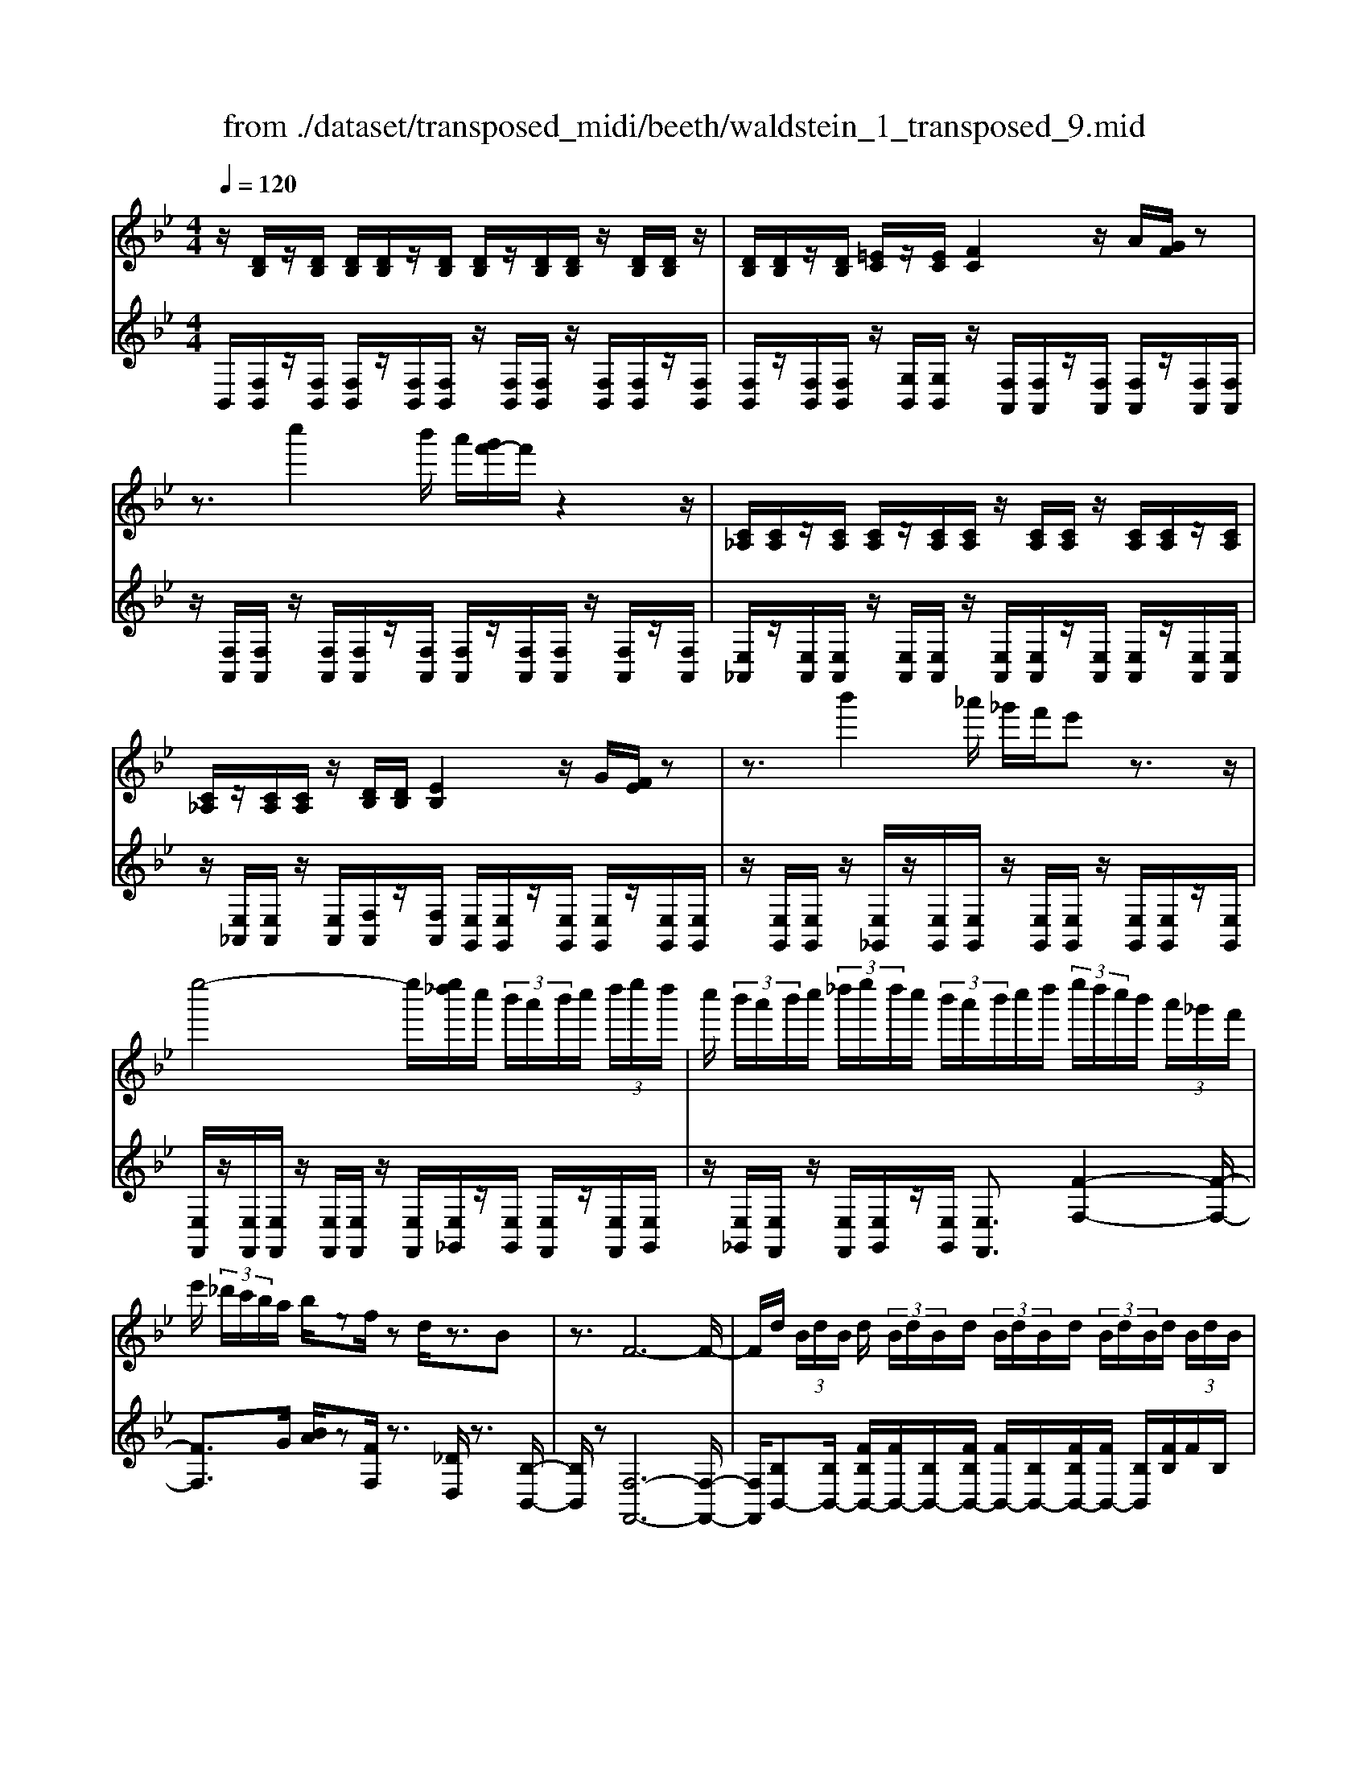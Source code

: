 X: 1
T: from ./dataset/transposed_midi/beeth/waldstein_1_transposed_9.mid
M: 4/4
L: 1/8
Q:1/4=120
K:Bb % 2 flats
V:1
%%MIDI program 1
z/2[DB,]/2z/2[DB,]/2 [DB,]/2[DB,]/2z/2[DB,]/2 [DB,]/2z/2[DB,]/2[DB,]/2 z/2[DB,]/2[DB,]/2z/2| \
[DB,]/2[DB,]/2z/2[DB,]/2 [=EC]/2z/2[EC]/2[FC]2z/2 A/2[GF]/2z| \
z3/2c''2b'/2 a'/2[g'f'-]/2f'/2z2z/2| \
[C_A,]/2[CA,]/2z/2[CA,]/2 [CA,]/2z/2[CA,]/2[CA,]/2 z/2[CA,]/2[CA,]/2z/2 [CA,]/2[CA,]/2z/2[CA,]/2|
[C_A,]/2z/2[CA,]/2[CA,]/2 z/2[DB,]/2[DB,]/2[EB,]2z/2 G/2[FE]/2z| \
z3/2b'2_a'/2 _g'/2f'/2e' z3/2z/2| \
e''4- e''/2[e''_d'']/2c''/2 (3b'/2a'/2b'/2c''/2 (3d''/2e''/2d''/2| \
c''/2 (3b'/2a'/2b'/2c''/2  (3_d''/2e''/2d''/2c''/2 (3b'/2a'/2b'/2c''/2d''/2 (3e''/2d''/2c''/2b'/2 (3a'/2_g'/2f'/2|
e'/2 (3_d'/2c'/2b/2a/2 b/2zf/2 zd/2z3/2B| \
z3/2F6-F/2-| \
F/2d/2 (3B/2d/2B/2 d/2 (3B/2d/2B/2d/2  (3B/2d/2B/2d/2 (3B/2d/2B/2d/2 (3B/2d/2B/2| \
d/2 (3B/2d/2B/2 (3d/2B/2d/2B/2 (3=e/2c/2e/2 c/2f2a/2g/2f/2|
z2 z/2c''2 (3b'/2a'/2g'/2f'z3/2| \
z/2e/2 (3c/2e/2c/2 e/2 (3c/2e/2c/2e/2  (3c/2e/2c/2e/2 (3c/2e/2c/2e/2 (3c/2e/2c/2| \
e/2 (3c/2e/2c/2e/2  (3c/2e/2c/2_g/2 (3d/2g/2d/2=g2z/2[ba]/2g/2| \
z2 z/2d''2 (3c''/2b'/2a'/2g'z3/2|
z/2d''2c''/2b'/2[a'_a'-]/2 a'/2z2=a'3/2-| \
a'/2g'/2 (3f'/2=e'/2f'/2 e'/2 (3d'/2_d'/2=d'/2f'/2  (3e'/2d'/2_d'/2=b/2 (3a/2_a/2=a/2b/2 (3c'/2d'/2=d'/2| \
_d'/2 (3=d'/2=e'/2f'/2_g'/2  (3=g'/2_a'/2=a'/2_a'/2 (3=a'/2_a'/2=a'/2g'/2 (3f'/2e'/2f'/2 e'/2 (3d'/2_d'/2=d'/2f'/2| \
 (3=e'/2d'/2_d'/2=b/2 (3a/2_a/2=a/2b/2 (3c'/2d'/2=d'/2 _d'/2 (3=d'/2e'/2f'/2_g'/2  (3=g'/2_a'/2=a'/2e'/2_d'/2|
[a_a]/2=a/2 (3d'/2f'/2a'/2 =e'/2 (3_d'/2a/2_a/2=a/2  (3=d'/2f'/2a'/2e'/2 (3_d'/2a/2a'/2f'/2 (3=d'/2a/2a'/2| \
=e'/2 (3_d'/2a/2a'/2f'/2  (3=d'/2a/2a'/2e'/2 (3_d'/2a/2e'/2d'/2 (3a/2e/2d'/2 a/2 (3e/2d/2a/2e/2| \
 (3_d/2A/2=e/2d/2 (3A/2E/2d/2A/2 (3E/2D/2A/2 E/2D/2A,/2z2z/2| \
z2  (3aA=b B/2z/2_d'/2z/2 d/2z3/2|
_d'/2z/2 (3d=d'd=e'/2z/2 e/2z/2 (3_g'g=g'g/2z/2| \
g'/2a/2z/2g'/2 z/2 (3=bg'_d'g'/2z/2=d'/2 z/2g'/2=e'/2z/2| \
[_g'-d'-a-]3[g'd'a]/2[=e'_d'=g]3/2z/2[=d'-=b-_g-]3/2[d'_d'-b_b-ge-]/2[d'-b-e-]/2| \
[_d'-b-=e-]2 [d'be]/2[=b-=d-]3[bd]/2 z/2[_d'-a-g-]3/2|
[_d'ag]2 [=d'a]2 [=e'd'=b]2 [_g'-d'-a-]2| \
[_g'd'a-]3/2[=e'-_d'-a]2[e'd'=g-]3/2[g_g-=d-A-]/2[g-d-A-]2[g-d-A-]/2| \
[_gdA]/2[=e_d=G]3/2 z/2[=d-=B-_G-]3/2 [d_d-B_B-GE-]/2[dBE]3[=B-=G-=D-]/2| \
[=BGD]3z/2[A-_G-D-]3/2[A-=G-_G=E-D]/2[A=G-E-]3/2[B-G-E-]|
[=BG-=E-]/2[_dGE]2[=d_G]/2 (3eg=ga/2 (3bc'_d'=d'/2| \
e'/2=e'/2f'/2[_g'a-]/2 [f'a-]/2a/2-[g'a-]/2[=g'a-]/2 [f'a-]/2[_g'a]/2=g/2-[_g'=g-]/2 [e'g]/2z/2_g/2-[e'g-]/2| \
[d'_g-]/2[g=e-]/2[be-]/2[_d'e-]/2 e/2-[=d'e-]/2[be-]/2[_d'e]/2 =d/2-[=gd-]/2[=bd-]/2d/2- [_d'=d-]/2[gd-]/2[bd]/2g/2-| \
[c'g-]/2g/2-[_d'g-]/2[=d'g-]/2 [c'g-]/2[_d'g]/2a/2-[=e'a-]/2 a/2=d'/2=b/2-[_g'b-]/2 [e'b-]/2[g'd'-b]/2[f'd'-]/2d'/2-|
[_g'd'-]/2[a'd'-]/2[=g'd'-]/2[_g'd']/2 [=e'_d']/2[=d'=b]/2z/2[_d'a]/2 [b=g]/2[a_g]/2[=ge]/2[_gA-]/2 A/2-[fA-]/2[gA-]/2[=gA-]/2| \
[fA-]/2[_gA]/2=G/2-[_g=G-]/2 G/2=e/2_G/2-[eG-]/2 [dG-]/2G/2 (3B_d=dB/2_d/2| \
z/2 (3G=B_dG/2 (3B=D_GA/2=E/2- [=GE-]/2[AE-]/2E/2E/2-| \
[G=E-]/2[=BE-]/2[E-E]/2[GE-]/2 E/2-[_dE]/2[=d_G]/2 (3AGAd/2 g/2e/2_d/2A/2|
 (3_d=eg _g/2 (3=dAdg/2a/2=g/2 e/2_d/2d'/2g/2| \
z/2=e/2[d'_g]3/2a3-a/2 a2-| \
a3/2a3-a/2a3/2d'/2z/2a/2| \
_g/2a/2d'/2 (3g'=e'_d'a/2 d'/2e'/2=g'/2 (3_g'=d'ad'/2|
_g'/2a'/2 (3=g'=e'_d'd''/2g'/2 e'/2=d''/2-[d''a']/2 (3_g'a'g'd'/2| \
g'/2-[g'=e']/2_d'/2d''/2- [d''a']/2 (3e'=d''a'_g'/2a'/2-[a'g']/2  (3d'=g'e'| \
_d'/2d''/2-[d''a']/2=e'/2>=d''/2a'/2_g'/2 (3d'/2=g'/2e'/2_d''/2a'/2 (3=d''/2a'/2_g'/2d'/2=g'/2e'/2| \
[_d''a']/2=d''/2a'/2_d''/2  (3a'/2=d''/2a'/2_d''/2a'/2  (3=d''/2a'/2_d''/2a'/2=d''/2  (3a'/2_d''/2a'/2=d''/2a'/2|
 (3c''/2a'/2c''/2a'/2c''/2  (3a'/2c''/2a'/2c''/2 (3a'/2c''/2a'/2c''/2a'/2<c''/2 =b'/2a'/2 (3g'/2_g'/2=e'/2| \
d'/2 (3c'/2=b/2a/2g/2  (3_g/2=e/2d/2c/2 (3B/2_d/2=d/2_d/2 (3=d/2g/2=g/2 _g/2 (3=g/2_b/2=b/2_b/2| \
 (3=b/2_d'/2=d'/2_d'/2=d'/2  (3_g'/2=g'/2_g'/2=g'/2 (3_b'/2=b'/2_b'/2=b'/2 (3_d''/2=d''/2_d''/2 =d''/2 (3_d''/2b'/2_b'/2=b'/2| \
 (3b'/2=b'/2_d''/2=d''/2 (3_d''/2b'/2_b'/2=b'/2 (3_b'/2=b'/2d''/2 =d''/2 (3_d''/2b'/2_b'/2=b'/2  (3_b'/2=b'/2d''/2=d''/2_d''/2|
[=b'_b']/2=b'/2 (3_b'/2=b'/2_d''/2 =d''/2 (3_d''/2=d''/2b'/2[a'a]/2 z/2[a'a]/2[_g'g]/2z/2 [d'd]/2[d''d']/2z/2[d''d']/2| \
[a'a]/2z/2[_g'g]/2[a'a]/2 z/2[a'a]/2[g'g]/2z/2 [d'd]/2[d''d']/2z/2[d''d']/2 [a'a]/2z/2[g'g]/2z/2| \
_g'/2 (3a'/2g'/2a'/2g'/2  (3a'/2g'/2a'/2g'/2 (3a'/2g'/2a'/2g'/2 (3a'/2g'/2a'/2 g'/2 (3a'/2g'/2a'/2g'/2| \
 (3a'/2_g'/2a'/2g'/2 (3a'/2g'/2a'/2g'/2a'/2<g'/2 =g'/2 (3a'/2g'/2b'/2g'/2  (3a'/2g'/2b'/2g'/2a'/2|
[b'g']/2 (3g'/2a'/2g'/2b'/2  (3g'/2a'/2g'/2b'/2 (3g'/2a'/2g'/2b'/2 (3g'/2a'/2g'/2 b'/2 (3g'/2a'/2g'/2=b'/2| \
 (3g'/2a'/2g'/2=b'/2 (3g'/2a'/2g'/2b'/2 (3g'/2a'/2g'/2 b'/2 (3g'/2a'/2g'/2=e''/2 [a'g']/2[e''a'g']/2e''/2[a'g']/2| \
[=e''a'g']/2e''/2[a'g']/2[e''a'g']/2 e''/2[a'g']/2[e''a'g']/2[d''-a'-_g'-]4[d''a'g']/2| \
d''/2 (3c''/2b'/2a'/2b'/2  (3a'/2g'/2_g'/2=g'/2 (3a'/2b'/2c''/2d''/2 (3e''/2d''/2_d''/2 =d''/2 (3c''/2b'/2a'/2b'/2|
 (3c''/2b'/2a'/2g'/2 (3_g'/2=g'/2a'/2[b'b-]3/2 [g'b-][=e'-b]/2[a'-e'a-]/2 [a'a-]a/2-[f'-a-]/2| \
[f'd'-a]/2d'/2[g'g-]3/2[=e'-g-]/2[e'_d'-g-]/2[d'g]/2 =d'4-| \
d'/2d'/2 (3c'/2b/2a/2 b/2 (3a/2g/2_g/2=g/2  (3a/2b/2c'/2d'/2 (3e'/2d'/2_d'/2=d'/2 (3c'/2b/2a/2| \
b/2 (3c'/2b/2a/2g/2  (3_g/2=g/2a/2[bB-]3/2[gB-][=e-B]/2 [a-eA-]/2[aA-][f-A-]/2|
[fA-]/2[d-A]/2d/2[gG-]3/2[=e-G-]/2[e_d-G-]/2 [dG]/2=dz/2 d'c'/2-[c'b-]/2| \
bg ea>fd g3/2=e/2-| \
=e/2_d/2-[=d-_d]/2=d/2 zb/2-[ba-]/2 a/2g>_ecf/2-| \
fd B/2-[e-B]/2e z/2c/2-[cA-]/2A/2 [BDB,]/2[DB,]/2z/2[DB,]/2|
[DB,]/2z/2[DB,]/2[DB,]/2 z/2[DB,]/2[DB,]/2z/2 [DB,]/2[DB,]/2z/2[DB,]/2 [DB,]/2z/2[DB,]/2[DB,]/2| \
z/2[=EC]/2[EC]/2z/2 [F-C-]2 [AFC]/2G/2F/2z2z/2| \
c''2  (3b'/2a'/2g'/2f'/2z2z/2 [C_A,]/2z/2[CA,]/2[CA,]/2| \
z/2[C_A,]/2[CA,]/2z/2 [CA,]/2[CA,]/2z/2[CA,]/2 [CA,]/2z/2[CA,]/2[CA,]/2 z/2[CA,]/2[CA,]/2z/2|
[C_A,]/2[DB,]/2z/2[DB,]/2 [EB,]2 G/2F/2E/2z2z/2| \
b'2  (3_a'/2_g'/2f'/2e' z2 e''2-| \
e''2- e''/2e''/2 (3_d''/2c''/2b'/2 a'/2 (3b'/2c''/2d''/2e''/2  (3d''/2c''/2b'/2a'/2b'/2| \
[_d''c'']/2e''/2 (3d''/2c''/2b'/2 a'/2 (3b'/2c''/2d''/2e''/2 d''/2 (3c''/2b'/2a'/2_g'/2  (3f'/2e'/2d'/2c'/2b/2|
[ba]/2z3/2 f/2z_d/2 z3/2Bz3/2| \
F6- Fd/2B/2| \
[dB]/2d/2 (3B/2d/2B/2 d/2 (3B/2d/2B/2d/2  (3B/2d/2B/2d/2 (3B/2d/2B/2d/2 (3B/2d/2B/2| \
d/2 (3B/2d/2B/2=e/2  (3c/2e/2c/2f2a/2g/2 f/2z3/2|
zc''2 (3b'/2a'/2g'/2 f'z2e/2c/2| \
[ec]/2e/2 (3c/2e/2c/2 e/2 (3c/2e/2c/2e/2  (3c/2e/2c/2e/2 (3c/2e/2c/2e/2 (3c/2e/2c/2| \
e/2 (3c/2e/2c/2_g/2  (3d/2g/2d/2=g2z/2[ba]/2 g/2z3/2| \
zd''2 (3c''/2b'/2a'/2 g'z2d''-|
d''c''/2b'/2 [a'_a'-]/2a'/2z2z/2=a'2[g'f']/2| \
=e'/2 (3f'/2e'/2d'/2_d'/2  (3=d'/2f'/2e'/2d'/2 (3_d'/2=b/2a/2_a/2 (3=a/2b/2c'/2 d'/2 (3=d'/2_d'/2=d'/2e'/2| \
 (3f'/2_g'/2=g'/2_a'/2 (3=a'/2_a'/2=a'/2_a'/2 (3=a'/2g'/2f'/2 =e'/2 (3f'/2e'/2d'/2_d'/2  (3=d'/2f'/2e'/2d'/2_d'/2| \
[=ba]/2_a/2 (3=a/2b/2c'/2 _d'/2 (3=d'/2_d'/2=d'/2=e'/2  (3f'/2_g'/2=g'/2_a'/2 (3=a'/2e'/2_d'/2a/2 (3_a/2=a/2=d'/2|
f'/2 (3a'/2=e'/2_d'/2a/2  (3_a/2=a/2=d'/2f'/2 (3a'/2e'/2_d'/2a/2 (3a'/2f'/2=d'/2 a/2 (3a'/2e'/2_d'/2a/2| \
 (3a'/2f'/2d'/2a/2 (3a'/2=e'/2_d'/2a/2 (3e'/2d'/2a/2 e/2 (3d'/2a/2e/2d/2  (3a/2e/2d/2A/2e/2| \
[_dA]/2=E/2 (3d/2A/2E/2 D/2 (3A/2E/2D/2A,/2 z4| \
z/2a/2z/2 (3A=bB_d'/2 z/2d/2z3/2d'/2z/2d/2|
d'/2z/2d/2z/2  (3=e'e_g' g/2z/2 (3=g'gg'a/2z/2| \
g'/2z/2 (3=bg'_d'g'/2z/2 =d'/2z/2g'/2=e'/2 z/2[_g'-d'-a-]3/2| \
[_g'd'a]2 z/2[=e'-_d'-=g-]3/2 [e'=d'-_d'=b-g_g-]/2[=d'bg]3/2 [_d'-_b-e-]2| \
[_d'b=e]3/2[=b-=d-]3[bd]/2[_d'-a-g-]3|
[_d'ag]/2[=d'a]2[=e'd'=b]2[_g'-d'-a-]3[g'd'a-]/2| \
[=e'-_d'-a]2 [e'd'g]2 [_g-=d-A-]3[gdA]/2[e-_d-=G-]/2| \
[=e_dG][=d=B_G]2[_d-_B-E-]3 [dBE]/2[=B-=G-=D-]3/2| \
[=BGD]2 [A-_GD]2 [A=G-=E-]3/2[BG-E-]3/2[G-E-]/2[_d-G-E-]/2|
[_dG=E]3/2[=d_G]/2 e/2 (3g=ga=b/2c'/2_d'/2  (3=d'_e'=e'| \
f'/2[_g'a-]/2[f'a-]/2[g'a-]/2 [=g'a-]/2[f'a-]/2a/2-[_g'a]/2 =g/2-[_g'=g-]/2[=e'g]/2_g/2- [e'g-]/2g/2-[d'g]/2e/2-| \
[b=e-]/2[_d'e-]/2[=d'e-]/2[be-]/2 e/2-[_d'e]/2=d/2-[gd-]/2 [=bd-]/2[_d'=d-]/2[gd-]/2d/2- [bd]/2g/2-[c'g-]/2[_d'g-]/2| \
[d'g-]/2g/2-[c'g-]/2[_d'g]/2 a/2-[=e'a-]/2[=d'a]/2=b-[_g'b-]/2[e'b]/2[g'd'-]/2 [f'd'-]/2[g'd'-]/2[a'd'-]/2d'/2-|
[g'd'-]/2[_g'd']/2[=e'_d']/2[=d'=b]/2 [_d'a]/2[b=g]/2z/2[a_g]/2 [=ge]/2[_gA-]/2[fA-]/2[gA-]/2 A/2-[=gA-]/2[fA-]/2[_gA]/2| \
G/2-[_g=G-]/2[=eG]/2z/2 _G/2-[eG-]/2[dG-]/2G/2  (3B_d=d B/2_d/2z/2=G/2| \
 (3=B_dG  (3B=D_G A/2=E/2-[=GE-]/2[AE-]/2 [E-E]/2E/2-[GE-]/2[BE]/2| \
=E/2-[GE-]/2[_dE-]/2E/2 [=d_G]/2A/2G/2 (3Adge/2 _d/2A/2d/2e/2|
 (3g_gd A/2d/2 (3ga=g=e/2_d/2 d'/2g/2e/2[=d'-_g-]/2| \
[d'_g]z/2a3-a/2a3-| \
[a-a]/2a3a3/2z/2d'/2 a/2_g/2a/2d'/2| \
 (3_g'=e'_d' a/2d'/2e'/2=g'/2  (3_g'=d'a d'/2g'/2a'/2=g'/2|
 (3=e'_d'd'' g'/2e'/2=d''/2-[d''a']/2 _g'/2a'/2-[a'g']/2 (3d'=g'e'_d'/2| \
_d''/2-[d''a']/2 (3=e'=d''a'_g'/2a'/2- [a'g']/2d'/2=g'/2-[g'e']/2  (3_d'd''a'| \
=e'/2>d''/2 (3a'/2_g'/2d'/2 =g'/2e'/2_d''/2 (3a'/2=d''/2a'/2_g'/2d'/2 (3=g'/2e'/2_d''/2a'/2=d''/2a'/2| \
 (3_d''/2a'/2=d''/2a'/2_d''/2  (3a'/2=d''/2a'/2_d''/2a'/2  (3=d''/2a'/2_d''/2a'/2=d''/2  (3a'/2c''/2a'/2c''/2a'/2|
 (3c''/2a'/2c''/2a'/2 (3c''/2a'/2c''/2a'/2c''/2a'/2<c''/2=b'/2 (3a'/2g'/2_g'/2 =e'/2 (3d'/2c'/2b/2a/2| \
g/2 (3_g/2=e/2d/2c/2  (3=B/2_d/2=d/2_d/2 (3=d/2g/2=g/2_g/2 (3=g/2_b/2=b/2 _b/2 (3=b/2_d'/2=d'/2_d'/2| \
 (3d'/2_g'/2=g'/2_g'/2 (3=g'/2b'/2=b'/2_b'/2 (3=b'/2_d''/2=d''/2 _d''/2 (3=d''/2_d''/2b'/2_b'/2 =b'/2 (3_b'/2=b'/2d''/2=d''/2| \
 (3_d''/2=b'/2_b'/2=b'/2 (3_b'/2=b'/2d''/2=d''/2 (3_d''/2b'/2_b'/2 =b'/2 (3_b'/2=b'/2d''/2=d''/2  (3_d''/2b'/2_b'/2=b'/2_b'/2|
[_d''=b']/2=d''/2 (3_d''/2=d''/2b'/2 [a'a]/2z/2[a'a]/2[_g'g]/2 z/2[d'd]/2[d''d']/2z/2 [d''d']/2[a'a]/2z/2[g'g]/2| \
[a'a]/2z/2[a'a]/2[_g'g]/2 z/2[d'd]/2[d''d']/2z/2 [d''d']/2[a'a]/2z/2[g'g]/2 z/2g'/2 (3a'/2g'/2a'/2| \
_g'/2 (3a'/2g'/2a'/2g'/2  (3a'/2g'/2a'/2 (3g'/2a'/2g'/2 a'/2 (3g'/2a'/2g'/2a'/2  (3g'/2a'/2g'/2a'/2g'/2| \
[a'_g']/2a'/2g'/2[a'g']/2 z/2 (3=g'/2a'/2g'/2b'/2  (3g'/2a'/2g'/2b'/2 (3g'/2a'/2g'/2b'/2 (3g'/2a'/2g'/2|
b'/2 (3g'/2a'/2g'/2b'/2  (3g'/2a'/2g'/2b'/2 (3g'/2a'/2g'/2b'/2 (3g'/2a'/2g'/2 =b'/2 (3g'/2a'/2g'/2b'/2| \
 (3g'/2a'/2g'/2=b'/2 (3g'/2a'/2g'/2b'/2 (3g'/2a'/2g'/2 =e''/2[a'g']/2[e''a'g']/2e''/2 [a'g']/2[e''a'g']/2e''/2[a'g']/2| \
[=e''a'g']/2e''/2[a'g']/2[e''a'g']/2 [d''-a'-_g'-]4 [d''a'g']/2d''/2 (3c''/2b'/2a'/2| \
b'/2 (3a'/2g'/2_g'/2=g'/2  (3a'/2b'/2c''/2d''/2 (3e''/2d''/2_d''/2=d''/2 (3c''/2b'/2a'/2 b'/2 (3c''/2b'/2a'/2g'/2|
 (3_g'/2=g'/2a'/2[b'b-]3/2[g'b-][=e'-b]/2 [a'-e'a-]/2[a'a-]a/2- [f'-a-]/2[f'd'-a]/2d'/2[g'-g-]/2| \
[g'g-][=e'-g-]/2[e'_d'-g-]/2 [d'g]/2=d'4-d'/2d'/2c'/2| \
[ba]/2b/2 (3a/2g/2_g/2 =g/2 (3a/2b/2c'/2d'/2  (3e'/2d'/2_d'/2=d'/2 (3c'/2b/2a/2b/2 (3c'/2b/2a/2| \
g/2 (3_g/2=g/2a/2[bB-]3/2[gB-] [=e-B]/2[a-eA-]/2[aA-] [fA-][d-A]/2d/2|
[gG-]3/2[=e-G-]/2 [e_d-G-]/2[dG]/2=d z/2d'c'/2- [c'b-]/2bg/2-| \
g/2ea>fdg3/2 =e_d/2-[=d-_d]/2| \
d/2z/2b ag>ec f3/2d/2-| \
d/2B/2-[e-B]/2ez/2c/2-[cA-]/2 A/2B3/2 e'd'/2-[d'c'-]/2|
c'_a fb>ge a3/2f/2-| \
f/2d/2-[e-d]/2e/2 ze/2-[ed-]/2 d/2c3/2 _AF/2-[B-F]/2| \
BG E_A>FD [EG,]/2z/2[G,E,]/2[G,E,]/2| \
z/2[G,E,]/2[G,E,]/2z/2 [G,E,]/2[G,E,]/2z/2[G,E,]/2 [G,E,]/2z/2[G,E,]/2[G,E,]/2 z/2[G,E,]/2[G,E,]/2z/2|
[G,E,]/2[A,F,]/2z/2[A,F,]/2 B,2 z/2[DC]/2B,/2z2z/2| \
f'2  (3e'/2_d'/2c'/2b z2 =E2| \
z/2[GF]/2=E/2z2z/2 _d''2  (3c''/2b'/2_a'/2g'| \
z2 _A/2>c/2B/2A/2 zb'/2 (3a'/2g'/2f'/2=e'/2z|
f/2>_a/2g/2fz/2_d''/2 (3c''/2b'/2a'/2g'>Ac/2B/2A/2-| \
_A/2z/2 (3b'/2a'/2g'/2 f'/2=e'/2z  (3c'/2b/2a/2g/2fz/2_g'/2f'/2| \
[e'_d']/2c'>df/2e/2d/2 z (3e'/2d'/2c'/2 b/2a/2z| \
B/2>_d/2c/2Bz/2 (3_g'/2f'/2e'/2 d'/2c'>df/2e/2d/2|
z (3e'/2_d'/2c'/2 b/2a/2z  (3f'/2e'/2d'/2c'/2bz/2 (3=b'/2_b'/2_a'/2| \
_g'/2f'z/2 g'b'/2[_a'g'-]/2 g'/2z=b'/2- [e''b']/2_d''/2b'| \
z/2=e/2-[_ae]/2_g/2 ez/2=a3-a/2_e'/2-[=g'e']/2| \
f'/2e'>_a'=b'/2_b'/2a'>_df/2 e/2dz/2|
_g3=b e'/2[_d'b-]/2b/2z/2 =e'_a'/2g'/2| \
=e'>B d/2c/2B z/2b3b/2-| \
b/2[d'c']/2b z/2b'3z/2 b'/2-[d''b']/2c''/2<b'/2| \
b'/2z/2b'/2z/2 b'/2-[e''-b']/2e''/2a'b'3/2 f2-|
f3/2f3/2b/2f/2 d/2f/2b/2d'/2 c'/2a/2_g/2a/2| \
 (3c'e'd' =b/2_a/2b/2d'/2 f'/2a'/2d'/2b'/2 d'/2b/2a'/2b/2| \
 (3_ad'a d/2=b/2a/2d/2 _b/2a/2d/2b/2 [bge]3/2b/2-| \
b3b3/2e'/2b/2g/2 b/2e'/2g'/2f'/2|
z/2d'/2=b/2d'/2 f'/2_a'/2g'/2=e'/2 _d'/2e'/2g'/2_b'/2 g'/2e'/2d''/2e'/2| \
z/2_d'/2b'/2d'/2 b/2g'/2d'/2g/2 =e'/2d'/2g/2_e'/2 d'/2g/2e'/2[e'-c'-_a-]/2| \
[e'c'_a]z/2e3-[e-e]/2e  (3aec| \
e/2_a/2c'/2b/2 g/2=e/2g/2b/2 _d'/2c'/2=a/2_g/2  (3ac'_e'|
_g'/2c'/2a'/2c'/2 a/2g'/2a/2g/2 e'/2g/2e/2c'/2 g/2c/2a/2g/2| \
 (3c_a=e' _d'/2a/2d'/2e'/2 a'/2e'/2d'/2d''/2 d'/2a/2a'/2a/2| \
=e/2e'/2 (3e_dd'e/2d/2 d'/2e/2d/2d'/2 e'/2=d'/2=b/2d'/2| \
=e'/2=b'/2e'/2d'/2  (3d''d'b b'/2b/2e/2e'/2 e/2d/2d'/2e/2|
d/2d'/2=e/2d/2 d'/2 (3e'c'ac'/2e'/2a'/2 e'/2c'/2c''/2c'/2| \
a/2a'/2a/2=e/2 e'/2e/2c/2c'/2 e/2 (3cc'ec/2c'/2f'/2| \
c'/2a/2c'/2f'/2 a'/2f'/2c'/2c''/2 c'/2a/2a'/2a/2  (3ff'f| \
e/2e'/2f/2c/2 c'/2f/2c/2c'/2 b'/2f'/2_d'/2f'/2 b'/2d''/2f'/2d'/2|
 (3_d''d'b b'/2b/2f/2f'/2 f/2d/2d'/2f/2 d/2d'/2f/2d/2| \
 (3_d'e'=b _g/2b/2e'/2g'/2 e'/2b/2g/2e'/2 b/2g/2d'/2_b/2| \
g/2b/2_d'/2 (3g'd'bg/2 d'/2b/2g/2z3/2a/2c'/2| \
f'/2c'/2a/2f/2  (3e'af e'/2c'/2f/2_d'/2 c'/2f/2d'/2b/2|
f/2c'/2b/2g/2 z2 A/2c/2f/2c/2 A/2F/2e/2A/2| \
 (3Fec F/2_d/2c/2F/2 d/2B/2F/2 (3cBGc/2| \
A/2F/2B/2F/2 _D/2A/2F/2 (3CGDB,/2 F/2C/2A,/2=E/2| \
_D/2 (3G,FCA,/2=E/2D/2 G,/2[F-C-A,-]3[F-C-A,-]/2|
[F-C-A,-]3[FCA,]/2 (3C/2D/2=E/2F/2C/2 (3D/2E/2F/2C/2D/2E/2| \
[FC]/2D/2=E/2F6-F/2-| \
F/2[F=E]/2G/2A/2  (3E/2F/2G/2A/2E/2  (3F/2G/2A/2E/2F/2 G/2Az/2| \
z/2A/2B/2c/2 z2 [dc]/2[f-=e]/2f/2z3/2f/2g/2|
a/2>a/2b/2<c'/2  (3c'/2d'/2=e'/2f' z3/2[dc]/2 fz| \
z/2f/2g/2a/2 z3/2a/2 b/2<c'/2z/2[=e'd']/2 f'/2>f'/2g'/2a'/2| \
z2 c'/2f'/2z2f'/2[a'g']/2 z2| \
f'/2g'/2<a'/2a'/2 b'/2<c''/2c''/2d''/2 e''/2z3/2 c''/2d''/2e''/2z/2|
zc''/2d''/2<e''/2c''/2d''/2<e''/2 c''/2d''/2<e''/2c''/2 d''/2<e''/2c''/2d''/2| \
[e''d'']/2c''/2 (3b'/2a'/2b'/2  (3c''/2d''/2e''/2d''/2 (3c''/2b'/2a'/2b'/2c''/2[e''-d'']/2 e''/2 (3d''/2c''/2b'/2a'/2| \
 (3g'/2f'/2e'/2d'/2 (3c'/2b/2a/2g/2f/2[ed-]/2 d/2[DB,]/2[DB,]/2z/2 [DB,]/2[DB,]/2z/2[DB,]/2| \
[DB,]/2z/2[DB,]/2[DB,]/2 z/2[DB,]/2[DB,]/2z/2 [DB,]/2[DB,]/2z/2[DB,]/2 [=EC]/2z/2[EC]/2[F-C-]/2|
[FC]3/2z/2 [AG]/2F/2z2z/2c''2b'/2| \
[a'g']/2f'/2z2z/2[C_A,]/2 z/2[CA,]/2[CA,]/2z/2 [CA,]/2[CA,]/2z/2[CA,]/2| \
[C_A,]/2z/2[CA,]/2[CA,]/2 z/2[CA,]/2[CA,]/2z/2 [CA,]/2[CA,]/2z/2[CA,]/2 [DB,]/2z/2[DB,]/2[E-B,-]/2| \
[EB,]3/2z/2 [GF]/2E/2z2z/2b'2_a'/2|
[_g'f']/2e'z2e''4-e''/2| \
e''/2 (3_d''/2c''/2b'/2a'/2  (3b'/2c''/2d''/2e''/2 (3d''/2c''/2b'/2a'/2 (3b'/2c''/2d''/2 e''/2 (3d''/2c''/2b'/2a'/2| \
 (3b'/2c''/2_d''/2e''/2 (3d''/2c''/2b'/2a'/2 (3_g'/2f'/2e'/2 d'/2 (3c'/2b/2a/2b/2 zf/2z/2| \
z_d/2z3/2B z3/2_G2-G/2-|
_G4- G=b/2zg/2z| \
z/2ez=Bz2_A2-A/2-| \
_A4- Az/2f/2 [_d'a]/2z/2f/2[d'a]/2| \
z/2f/2_a/2<_d'/2 f/2a/2<d'/2e/2 _g/2<d'/2e/2=a/2<c'/2d/2=e/2<c'/2|
_d/2g/2<b/2c/2 f/2b/2>c/2f/2 b/2>c/2f/2a/2 z/2 (3c/2e/2a/2[b=d]/2| \
z/2 (3d/2B/2d/2B/2  (3d/2B/2d/2B/2 (3d/2B/2d/2B/2 (3d/2B/2d/2 B/2 (3d/2B/2d/2B/2| \
 (3d/2B/2d/2B/2 (3d/2B/2=e/2c/2e/2[f-c]/2 f3/2z/2 a/2[gf]/2z| \
z3/2c''2b'/2 a'/2[g'f']/2z2z/2e/2|
c/2 (3e/2c/2e/2c/2  (3e/2c/2e/2 (3c/2e/2c/2 e/2 (3c/2e/2c/2e/2  (3c/2e/2c/2e/2c/2| \
[ec]/2e/2 (3c/2e/2c/2 _g/2 (3d/2g/2d/2=g2z/2 [ba]/2g/2z| \
z3/2d''2 (3c''/2b'/2a'/2g'/2z2z/2b'/2-| \
b'3/2 (3a'/2g'/2_g'/2=g'z2[b'-a']/2 b'3/2a'/2|
 (3g'/2_g'/2=g'/2_g'/2 (3=g'/2a'/2b'/2=b'/2c''/2_d''/2 =d''2 [c''_b']/2a'/2 (3b'/2a'/2g'/2| \
_g'/2 (3=g'/2b'/2a'/2g'/2  (3_g'/2=e'/2d'/2_d'/2 (3=d'/2e'/2f'/2g'/2 (3=g'/2_g'/2=g'/2 a'/2 (3b'/2=b'/2c''/2_d''/2| \
d''/2 (3_d''/2=d''/2_d''/2=d''/2 c''/2 (3b'/2a'/2b'/2a'/2  (3g'/2_g'/2=g'/2b'/2 (3a'/2g'/2_g'/2=e'/2 (3d'/2_d'/2=d'/2| \
=e'/2 (3f'/2_g'/2=g'/2_g'/2  (3=g'/2a'/2b'/2=b'/2 (3c''/2_d''/2=d''/2a'/2 (3_g'/2d'/2_d'/2 =d'/2 (3=g'/2_b'/2d''/2a'/2|
 (3_g'/2d'/2_d'/2=d'/2 (3=g'/2b'/2d''/2a'/2 (3_g'/2d'/2d''/2 b'/2 (3=g'/2d'/2d''/2a'/2  (3_g'/2d'/2d''/2b'/2=g'/2| \
[d''d']/2a'/2 (3_g'/2d'/2a'/2 g'/2 (3d'/2a/2g'/2d'/2  (3a/2g/2d'/2a/2 (3g/2d/2a/2g/2 (3d/2A/2g/2| \
d/2 (3A/2_G/2d/2A/2 G/2D/2z4z/2d'/2| \
d/2z/2 (3=e'e_g'g/2z2 (3g'g=g'g/2|
z/2a'/2z/2 (3a=b'bc''/2 z/2 (3c'c''d'c''/2z/2=e'/2| \
z/2 (3c''_g'c''=g'/2z/2c''/2 z/2a'/2z/2[=b'-g'-d'-b-]2[b'-g'-d'-b-]/2| \
[=b'g'd'b][a'_g'd'a]3/2[=g'=e'bg]2[_g'-_e'-a-g-]3[g'e'ag]/2| \
[=e'-c'-g-e-]3[e'c'ge]/2[_g'-d'-c'-g-]3[g'd'c'g]/2z/2[=g'-d'-g-]/2|
[g'-d'-g-][a'-g'-g'=e'-d'a-g]/2[a'g'e'a]3/2[=b'-g'-d'-b-]3 [b'g'd'-b]/2[a'-_g'-d'-a-]3/2| \
[a'-_g'-d'a-]/2[a'g'c'-a]3/2 c'/2[b-=g-d-]3[bgd]/2 [afd]3/2[g-e-B-]/2| \
[geB]3/2[f-d-B-]3[fdB]/2[e-c-G-]3| \
[ecG]/2[f-dB]2[fe-c-]3/2 [ge-c-]3/2[e-c-]/2 [aec]2|
[bdB]/2c'/2 (3d'e'f'g'/2_a'/2 =a'/2 (3b'=b'c''_d''/2[=d''_b'-]/2[_d''b'-]/2| \
[d''b'-]/2[e''b'-]/2[_d''b'-]/2b'/2- [=d''b']/2a'/2-[d''a'-]/2[c''a']/2 d'/2-[c''d'-]/2d'/2-[b'd']/2 _g'/2-[_a'g'-]/2[=a'g'-]/2[b'g'-]/2| \
[_a'_g'-]/2g'/2-[=a'g']/2e'/2- [g'e'-]/2[=g'e'-]/2[a'e'-]/2[_g'e'-]/2 e'/2-[=g'e']/2e'/2-[_a'e'-]/2 [=a'e'-]/2[b'e'-]/2e'/2-[_a'e'-]/2| \
[a'e']/2f'/2-[c''f'-]/2[b'f']/2 g'-[d''g'-]/2[c''g']/2 [d''b'-]/2[_d''b'-]/2[=d''b'-]/2[f''b'-]/2 b'/2-[e''b'-]/2[d''b']/2[c''a']/2|
[b'g']/2[a'f']/2[g'e']/2z/2 [f'd']/2[e'c']/2[d'f-]/2[_d'f-]/2 [=d'f-]/2f/2-[e'f-]/2[_d'f-]/2 [=d'f]/2e/2-[d'e-]/2[c'e]/2| \
d-[c'd-]/2[bd]/2 z/2 (3_a=ab_a/2=a/2z/2  (3_g=ga| \
_g/2=g/2 (3Bdfc/2e/2  (3fce g/2c/2e/2a/2| \
z/2[bd]/2F/2D/2  (3FBd c/2A/2F/2 (3Aced/2|
B/2F/2 (3Bdfe/2c/2 A/2a/2e/2c/2 [bd]3/2z/2| \
f3-f/2f3-f/2f-| \
f2- f/2f3/2 b/2 (3fdfb/2d'/2c'/2| \
a/2 (3fac'e'/2d'/2b/2 f/2 (3bd'f'e'/2c'/2a/2|
 (3a'e'c' b'/2-[b'f']/2d'/2f'/2- [f'd']/2 (3be'c'a/2a'/2-[a'f']/2| \
c'/2b'/2-[b'f']/2 (3d'f'd'b/2 e'/2-[e'c']/2 (3aa'f'c'/2>b'/2| \
[f'd']/2b/2e'/2c'/2  (3a'/2f'/2b'/2f'/2d'/2  (3b/2e'/2c'/2a'/2f'/2 b'/2 (3f'/2a'/2f'/2b'/2| \
f'/2 (3a'/2f'/2b'/2f'/2 a'/2 (3f'/2b'/2f'/2a'/2 f'/2 (3b'/2f'/2_a'/2f'/2 a'/2 (3f'/2a'/2f'/2a'/2|
 (3f'/2_a'/2f'/2a'/2f'/2 a'/2[a'-f']/2a'/2 (3g'/2f'/2e'/2d'/2c'/2 (3b/2a/2g/2f/2 (3e/2d/2c/2| \
B/2 (3_A/2G/2=A/2B/2  (3A/2B/2d/2e/2 (3d/2e/2_g/2=g/2 (3_g/2=g/2a/2 b/2 (3a/2b/2d'/2e'/2| \
 (3d'/2e'/2_g'/2=g'/2 (3_g'/2=g'/2a'/2b'/2 (3a'/2b'/2a'/2 g'/2_g'/2 (3=g'/2_g'/2=g'/2 a'/2 (3b'/2a'/2g'/2_g'/2| \
 (3g'/2_g'/2=g'/2a'/2 (3b'/2a'/2g'/2_g'/2 (3=g'/2_g'/2=g'/2 a'/2 (3b'/2a'/2g'/2_g'/2  (3=g'/2_g'/2=g'/2a'/2b'/2|
[b'a']/2g'/2[f'f]/2[f'f]/2 z/2[d'd]/2[bB]/2z/2 [b'b]/2[b'b]/2z/2[f'f]/2 [d'd]/2z/2[f'f]/2[f'f]/2| \
z/2[d'd]/2[bB]/2z/2 [b'b]/2[b'b]/2z/2[f'f]/2 [d'd]/2z[d''b']/2 b'/2 (3f''/2d''/2f''/2d''/2| \
 (3f''/2d''/2f''/2d''/2 (3f''/2d''/2f''/2d''/2 (3f''/2d''/2f''/2 d''/2 (3f''/2d''/2f''/2d''/2  (3f''/2d''/2f''/2d''/2f''/2| \
[f''d'']/2d''/2>e''/2f''/2 e''/2 (3_g''/2e''/2f''/2e''/2  (3g''/2e''/2f''/2 (3e''/2g''/2e''/2 f''/2 (3e''/2g''/2e''/2f''/2|
 (3e''/2_g''/2e''/2 (3f''/2e''/2g''/2 e''/2 (3f''/2e''/2g''/2e''/2  (3f''/2e''/2=g''/2e''/2 (3f''/2e''/2g''/2e''/2 (3f''/2e''/2g''/2| \
e''/2 (3f''/2e''/2g''/2e''/2 f''/2[g''e'']/2z/2[f''e'']/2 [f''e'']/2z/2[f''e'']/2[f''e'']/2 z/2[f''e'']/2[f''e'']/2z/2| \
[f''e'']/2b'4-b'/2z/2[b'_a']/2 _g'/2 (3f'/2g'/2f'/2e'/2| \
 (3d'/2e'/2f'/2_g'/2 (3_a'/2b'/2=b'/2_b'/2 (3=a'/2b'/2_a'/2 g'/2 (3f'/2g'/2a'/2g'/2  (3f'/2e'/2d'/2e'/2f'/2|
[_g'g-]3/2[e'-g-]/2 [e'=b-g-]/2[bg]/2[f'f-]3/2[_d'f-][_b-f]/2 [e'-be-]/2[e'e-][c'-e-]/2| \
[c'e-]/2[a-e]/2[b-a]/2b4z/2 [b_a]/2g/2 (3f/2g/2f/2| \
e/2 (3d/2e/2f/2g/2  (3_a/2b/2c'/2b/2 (3=a/2b/2_a/2g/2 (3f/2g/2a/2 g/2 (3f/2e/2d/2e/2| \
f/2[gG-]3/2 [e-G-]/2[ec-G-]/2[cG]/2[fF-]3/2[dF-] [B-F-]/2[e-BF-]/2[eF-]|
[cF-][A-F-]/2[B-AF-F]/2 [BF]z/2b/2- [ba-]/2a/2g3/2ec/2-| \
[f-c]/2fdBe>cAB3/2| \
e'd'/2-[d'c'-]/2 c'_a fb>ge| \
_a3/2fd/2-[e-d]/2ez/2e'/2-[e'_d'-]/2 d'/2=b3/2|
_af/2-[b-f]/2 b_g ea>fd| \
e[E=B,]/2[EB,]/2 z/2[EB,]/2[EB,]/2z/2 [EB,]/2[EB,]/2z/2[EB,]/2 [EB,]/2z/2[EB,]/2[EB,]/2| \
z/2[E=B,]/2[EB,]/2z/2 [EB,]/2[F_D]/2z/2[FD]/2 _G2 z/2[_B_A]/2G/2z/2| \
z2 _d''2  (3=b'/2_b'/2_a'/2g'/2z2z/2|
_A2 z/2[=B_B]/2A/2z2z/2 e''2| \
 (3_d''/2c''/2b'/2a'/2z2z/2 B/2>d/2c/2B/2 z (3_g'/2f'/2e'/2| \
_d'/2c'/2z =d/2>f/2e/2dz/2 (3b'/2_a'/2_g'/2 f'/2e'/2z| \
 (3_d''/2c''/2b'/2a'/2b'/2 z (3d'/2c'/2b/2 a/2b/2z  (3d/2c/2B/2A/2B/2|
z (3_d'/2c'/2b/2 a/2 (3b/2c'/2d'/2=e'/2 f'/2z/2[f'f]/2[f'f]/2 z/2[f'f]/2[f'f]/2z/2| \
[f'f]/2[f'f]/2z/2[f'f]/2 z/2[f'=b_af]/2[f'baf]/2z/2 [f'baf]/2[f'baf]/2z/2[f'baf]/2 [f'baf]/2z/2[f'baf]/2[f'baf]/2| \
z/2[f'c'af][f''f']3/2[e''e']3/2[d''d']3/2 [c''c']3/2[b'-b-]/2| \
[b'b][a'a]3/2[g'g]3/2 [f'f][e'e]/2[dc]/2 e/2 (3f/2g/2a/2=b/2|
 (3c'/2e/2f/2g/2 (3a/2=b/2c'/2d'/2 (3e'/2c'/2d'/2 e'/2 (3f'/2g'/2a'/2b'/2  (3c''/2b'/2c''/2d''/2e''/2| \
[c''=b']/2d''/2e'' [e''e']3/2[d''d']3/2[c''c']3/2[_b'b]3/2| \
[a'a]3/2[g'g]3/2[f'f]3/2[e'e][d'd]/2 [ed]/2f/2 (3g/2a/2b/2| \
c'/2 (3d'/2g/2a/2b/2  (3c'/2d'/2=e'/2_g'/2 (3=g'/2d'/2e'/2_g'/2 (3=g'/2a'/2b'/2 c''/2 (3d''/2c''/2b'/2a'/2|
 (3g'/2a'/2b'/2g'/2>e/2 f/2g/2 (3a/2b/2c'/2 d'/2 (3e'/2a/2b/2c'/2  (3d'/2e'/2f'/2g'/2a'/2| \
[f'e']/2g'/2 (3a'/2b'/2c''/2 d''/2 (3e''/2d''/2c''/2b'/2  (3a'/2b'/2c''/2a'/2z/2  (3f'/2g'/2a'/2b'/2c''/2| \
[e''d'']/2f''/2 (3e''/2d''/2c''/2 =b'/2c''/2[d''b']/2z/2 b/2 (3c'/2d'/2e'/2f'/2 g'/2<e'/2_d'/2=d'/2| \
[f'e']/2g'/2a'/2<f'/2 d'/2e'/2 (3f'/2g'/2a'/2 b'/2<g'/2=e'/2f'/2  (3g'/2a'/2b'/2c''/2a'/2-|
a'/2[g'_g']/2a'/2 (3b'/2c''/2d''/2b'/2>_a'/2=a'/2 b'/2 (3c''/2d''/2e''/2c''/2 z/2f'/2[f''b']/2z/2| \
z/2[b'f']/2f''/2z/2 [b'_g']/2g''/2z/2[b'g']/2 [g''=g']/2g''/2 (3f''/2e''/2d''/2 c''/2 (3b'/2a'/2g'/2f'/2| \
 (3e'/2d'/2c'/2b/2 (3a/2g/2_g/2=g/2 (3f/2e/2d/2 c/2 (3B/2A/2G/2F/2  (3E/2D/2C/2B,/2A,/2| \
[G,F,]/2B,/2 (3A,/2C/2B,/2 D/2 (3_D/2E/2=D/2F/2  (3=E/2G/2F/2B/2 (3A/2c/2B/2d/2 (3_d/2_e/2=d/2|
f/2 (3=e/2g/2f/2b/2  (3a/2c'/2b/2d'/2 (3_d'/2_e'/2=d'/2f'/2=e'/2g'/2 b'/2a'/2b'/2d''/2| \
_d''/2=d''/2b'/2a'/2 b'/2d''/2_d''/2=d''/2 z/2[b'a']/2b'/2z/2 [d''_d'']/2=d''/2z/2[b'a']/2| \
b'/2[e''a']6 (3e''/2d''/2c''/2[b'a']/2| \
[g'f']/2 (3e'/2d'/2c'/2[ba]/2 [e'-a-]6|
[e'a]3/2 (3e'/2d'/2c'/2 (3b/2a/2g/2f/2 e/2[d-B-F-]3[dBF]/2| \
[cAE]3/2z/2 [B-G-D-]3/2[BA-G_G-DC-]/2 [AGC]3[=G-B,-]| \
[G-B,-]2 [GB,]/2z/2[a-f-e-]3 [afe]/2[b-f-]3/2| \
[c'-b-bg-f]/2[c'bg]3/2 [d'-b-f-]3[d'bf-]/2[c'-a-f]2[f'-c'-a-]/2|
[f'c'-a-]/2[e'-c'a]/2e'/2z3/2[d''b']2[c''a'e']3/2[b'-g'-d'-]3/2| \
[b'g'd']/2[a'-_g'-c'-]3[a'g'c']/2 [=g'-b-]3[g'b]/2[f'-d'-b-]/2| \
[f'-d'b]3/2[f'e'-c'-]3/2[g'e'-c'-]2[e'-c'-]/2[a'-e'-c'-]2[a'-e'-c'-]/2| \
[a'-e'-c'-]2 [a'e'c']/2[f-dB]2[f-e-c-]3[f-e-c-]/2|
[f-e-c-]2 [fe-c-]/2[_ge-c-]4[a-e-c-]3/2| \
[a-e-c-]4 [aec]/2[F-DB,]2[F-E-C-]3/2| \
[F-E-C-]4 [FE-C-]/2[G-E-C-]3[G-E-C-]/2| \
[GE-C-]/2[AEC]6[BD]/2[dB]/2z/2|
[dB]/2[dB]/2z/2[dB]/2 [dB]/2[dB]/2z/2[dB]/2 [dB]/2z/2[dB]/2[dB]/2 z/2[dB]/2[dB]/2z/2| \
[dB]/2[=ec]/2[ec]/2z/2 f/2>a/2g/2f/2 zb/2>d'/2 c'/2b/2z/2_e'/2| \
z/2g'/2[f'e']/2ze''/2 (3d''/2e''/2d''/2 e''/2 (3d''/2e''/2d''/2 (3e''/2d''/2c''/2b'/2 (3a'/2g'/2f'/2| \
 (3e'/2d'/2c'/2b/2 (3a/2g/2f/2e/2d/2cz/2[f'c'af] z2|
z3/2[d'bfd]z2[f'c'af]z2z/2| \
[b'f'd'b]
V:2
%%clef treble
%%MIDI program 1
B,,/2[F,B,,]/2z/2[F,B,,]/2 [F,B,,]/2z/2[F,B,,]/2[F,B,,]/2 z/2[F,B,,]/2[F,B,,]/2z/2 [F,B,,]/2[F,B,,]/2z/2[F,B,,]/2| \
[F,B,,]/2z/2[F,B,,]/2[F,B,,]/2 z/2[G,B,,]/2[G,B,,]/2z/2 [F,A,,]/2[F,A,,]/2z/2[F,A,,]/2 [F,A,,]/2z/2[F,A,,]/2[F,A,,]/2| \
z/2[F,A,,]/2[F,A,,]/2z/2 [F,A,,]/2[F,A,,]/2z/2[F,A,,]/2 [F,A,,]/2z/2[F,A,,]/2[F,A,,]/2 z/2[F,A,,]/2z/2[F,A,,]/2| \
[E,_A,,]/2z/2[E,A,,]/2[E,A,,]/2 z/2[E,A,,]/2[E,A,,]/2z/2 [E,A,,]/2[E,A,,]/2z/2[E,A,,]/2 [E,A,,]/2z/2[E,A,,]/2[E,A,,]/2|
z/2[E,_A,,]/2[E,A,,]/2z/2 [E,A,,]/2[F,A,,]/2z/2[F,A,,]/2 [E,G,,]/2[E,G,,]/2z/2[E,G,,]/2 [E,G,,]/2z/2[E,G,,]/2[E,G,,]/2| \
z/2[E,G,,]/2[E,G,,]/2z/2 [E,_G,,]/2z/2[E,G,,]/2[E,G,,]/2 z/2[E,G,,]/2[E,G,,]/2z/2 [E,G,,]/2[E,G,,]/2z/2[E,G,,]/2| \
[E,F,,]/2z/2[E,F,,]/2[E,F,,]/2 z/2[E,F,,]/2[E,F,,]/2z/2 [E,F,,]/2[E,_G,,]/2z/2[E,G,,]/2 [E,F,,]/2z/2[E,F,,]/2[E,G,,]/2| \
z/2[E,_G,,]/2[E,F,,]/2z/2 [E,F,,]/2[E,G,,]/2z/2[E,G,,]/2 [E,F,,]3/2[F-F,-]2[F-F,-]/2|
[FF,]3/2G/2 [BA]/2z[FF,]/2 z3/2[_DD,]/2 z3/2[B,-B,,-]/2| \
[B,B,,]/2z[F,-F,,-]6[F,-F,,-]/2| \
[F,F,,]/2[B,B,,-][B,B,,-]/2 [FB,B,,-]/2[FB,,-]/2[B,B,,-]/2[FB,B,,-]/2 [FB,,-]/2[B,B,,-]/2[FB,B,,-]/2[FB,,-]/2 [B,B,,]/2[FB,]/2F/2B,/2| \
[FB,]/2F/2 (3B,/2F/2B,/2 F/2 (3B,/2F/2B,/2G/2 B,/2[GCA,]/2F/2[CA,]/2 [FCA,]/2F/2[CA,]/2[FCA,]/2|
F/2[CA,]/2[FCA,]/2F/2 [CA,]/2[FCA,]/2F/2[CA,]/2 [FCA,]/2F/2[CA,]/2[FCA,]/2 F/2[CA,]/2[FCA,]/2F/2| \
[CA,]/2[FCC,-]/2C,/2-[CC,-]/2 [GCC,-]/2[GC,-]/2[CC,-]/2[GCC,-]/2 [GC,-]/2[CC,-]/2[GCC,-]/2[GC,-]/2 [CC,]/2[GC]/2G/2C/2| \
[GC]/2G/2 (3C/2G/2C/2 G/2 (3C/2G/2C/2A/2 C/2[ADB,]/2G/2[DB,]/2 [GDB,]/2G/2[DB,]/2[GDB,]/2| \
G/2[DB,]/2[GDB,]/2G/2 [DB,]/2[GDB,]/2G/2[DB,]/2 [GDB,]/2G/2[DB,]/2[GDB,]/2 G/2[DB,]/2[GDB,]/2G/2|
[DB,]/2G/2[_ADB,]/2[DB,]/2 A/2[ADB,]/2[DB,]/2A/2 [ADB,]/2[DB,]/2A/2[ADB,]/2 [DB,]/2A/2 (3=A,/2_D/2=E/2| \
A/2 (3A,/2_D/2=E/2A/2  (3A,/2=D/2F/2A/2 (3A,/2D/2F/2A/2 (3A,/2E/2G/2 A/2 (3A,/2E/2G/2A/2| \
 (3A,/2D/2F/2A/2 (3A,/2D/2F/2A/2 (3A,/2_D/2=E/2 A/2 (3A,/2D/2E/2A/2  (3A,/2=D/2F/2A/2A,/2| \
[FD]/2A/2 (3A,/2=E/2G/2 A/2 (3A,/2E/2G/2A/2  (3A,/2D/2F/2A/2 (3A,/2D/2F/2A/2 (3A,/2_D/2E/2|
A/2 (3_A/2=A/2F/2D/2  (3A,/2_D/2=E/2A/2 (3_A/2=A/2F/2=D/2 (3A,/2_D/2E/2 A/2 (3A,/2=D/2F/2A/2| \
 (3A,/2_D/2=E/2A/2 (3A,/2=D/2F/2A/2[AE_DA,]3/2z3z/2| \
z4 z3/2A,,/2  (3_D,/2=E,/2A,/2A,,/2z/2| \
 (3A,=B,,B, _D,/2z/2D/2z3/2D,/2z/2 D/2z/2=D,/2D/2|
z/2=E,/2E/2z4zE,/2z/2E/2| \
_G,/2z/2G/2=G,/2 z/2G/2z/2 (3A,A=B,B/2 z/2_D/2z/2d/2| \
z/2[_g-d-]3[gd]/2 [=e_dA]3/2[=d=B]2[_d-_B-G-]/2| \
[_dB_G]3[=B-=G-]3 [BG]/2[d-A-G-=E-]3/2|
[_dAG=E]2 [=dA_G]2 [e=B=G]2 [_g-d-A-]2| \
[_gdA-]3/2[=e-_d-A-]3[edA-]/2A/2[G-=D-]2[G-D-]/2| \
[_GD][=E_DA,]3/2[=D=B,]2[_D-_B,-G,-]3[DB,G,]/2| \
[=B,-G,-]3[B,G,]/2[A,-A,,-]4[A,-A,,-]/2|
[A,-A,,-]2 [A,A,,]/2[DD,]2z3z/2| \
z2 [_g-d-]3[gd]/2[=e_dA]3/2[=d-=B-]| \
[d=B][_d-_B-_G-]3 [dBG]/2[=B-=G-]3[BG]/2| \
[_d-A-G-=E-]3[dAGE]/2[=dA_G]3/2[e=B=G]2[_g-d-A-]|
[_g-d-A-]2 [gdA-]/2[=e_dA-]2[A-A,]/2[A-=B,]/2[AD]/2 [G-=D-]2| \
[_GD]3/2[=E_DA,]3/2[=D=B,]2[E-_D-_B,-G,-]3| \
[=E_DB,_G,]/2[=D-=B,-=G,-]3[DB,G,]/2 [A,-A,,-]4| \
[A,A,,]3z/2[D-D,-]3/2[DA,-D,]/2A,2-A,/2-|
A,/2A,3-A,/2 A,3-A,/2A,/2-| \
A, (3DA,_G,A,/2D/2  (3G=E_D A,/2D/2E/2=G/2| \
 (3_GDA, D/2G/2A/2 (3=G=E_Dd/2 G/2E/2_G/2A/2| \
 (3dA_G D/2_D/2=E/2 (3=GEDA,/2 =D/2_G/2A/2G/2|
 (3DA,_D G/2A/2 (3GA=e_G/2A/2 =d/2D/2G/2A/2| \
 (3=EGA G/2A/2e/2 (3_GAdD/2 G/2A/2E/2=G/2| \
 (3AGA =e/2>_G/2[AD]/2A/2 E/2A/2 (3=G/2A/2_G/2 A/2D/2 (3A/2E/2A/2| \
G/2A/2_G/2 (3A/2=G/2A/2_G/2A/2 (3=G/2A/2_G/2A/2=G/2 (3A/2_G/2A/2=G/2A/2_G/2|
[A_G,]/2D/2G,/2 (3D/2G,/2D/2G,/2 (3D/2G,/2D/2 G,/2D/2 (3G,/2D/2G,/2 D/2 (3G,/2D/2G,/2D/2| \
 (3_G,/2D/2G,/2D/2G,/2  (3D/2G,/2D/2G,/2D/2 [D=B,=G,]/2[DB,G,]/2z [DB,G,]/2z/2[DB,G,]/2[DB,G,]/2| \
z[D=B,G,]/2z/2 [DB,G,]/2[DB,G,]/2z [DB,G,]/2z/2[DB,G,]/2[DB,G,]/2 z[DB,G,]/2z/2| \
[=ED=B,_A,]/2[EDB,A,]/2z [EDB,A,]/2z/2[EDB,A,]/2[EDB,A,]/2 z[EDB,A,]/2z/2 [EDB,A,]/2[EDB,A,]/2z|
[=ED=B,_A,]/2z/2[EDB,A,]/2[EDB,A,]/2 z[EDB,A,]/2z/2 [D=A,]/2_G/2 (3A/2A,/2D/2 G/2 (3A/2A,/2D/2G/2| \
 (3A/2A,/2D/2_G/2 (3A/2A,/2D/2G/2 (3A/2A,/2D/2 G/2A/2<G/2G/2 z/2D/2A,/2z/2| \
 (3A_Gd A/2z/2 (3gdag/2z/2  (3d'ad'| \
a/2z/2 (3d'ad'a/2z/2  (3_d'ad' a/2z/2d'/2a/2|
z/2 (3_d'ad' (3ad'ad'/2z/2 (3ad'az/2| \
[d'_d']/2d'/2d'/2=d'/2 d'/2_d'/2d'/2z/2 [=d'_d']/2z/2=d'/2z/2 d'/2z/2d'/2_d'/2| \
z/2_d'/2z/2=d'/2  (3_d'/2=d'/2_d'/2=b/2[=d'-_d'=d-]/2 [d'-d-]2 [d'd-]/2[c'-a-_g-d-]3/2| \
[c'a_gd-]3/2[b=gd-]3[c'a_gd]3[b-=g-]/2|
[bg]z3/2[g=eBG]3z/2 [f-d-A-]2| \
[fdA][=e_dA]3 [=dD-]3[c-A-_G-D-]| \
[cA_GD-]2 [B=GD-]3[cA_GD]3| \
[BG]3/2z3/2[G=EB,G,]3 [F-D-A,-]2|
[FDA,][=E_DA,]3 z/2[F=D]z/2 [D-F,]3/2[D-G,-]/2| \
[DG,-]/2[E-G,-]/2[F-EG,-]/2[FG,-]/2 [G-G,]/2G/2[AFA,-]3 [G-=E-A,-]2| \
[G=EA,-][F-D-B,-A,]/2[FDB,]/2 z/2[B,-D,]3/2 B,/2-[B,_E,-]/2[CE,-] [D-E,-]/2[E-DE,-]/2[EE,]/2[F-D-F,-]/2| \
[F-D-F,-]2 [FDF,-]/2[ECF,-]3F,/2 B,,/2[F,B,,]/2z/2[F,B,,]/2|
[F,B,,]/2z/2[F,B,,]/2[F,B,,]/2 z/2[F,B,,]/2[F,B,,]/2z/2 [F,B,,]/2[F,B,,]/2z/2[F,B,,]/2 [F,B,,]/2z/2[F,B,,]/2[F,B,,]/2| \
z/2[G,B,,]/2[G,B,,]/2z/2 [F,A,,]/2[F,A,,]/2z/2[F,A,,]/2 [F,A,,]/2z/2[F,A,,]/2[F,A,,]/2 z/2[F,A,,]/2[F,A,,]/2z/2| \
[F,A,,]/2[F,A,,]/2z/2[F,A,,]/2 [F,A,,]/2z/2[F,A,,]/2[F,A,,]/2 z/2[F,A,,]/2[F,A,,]/2z/2 [E,_A,,]/2[E,A,,]/2z/2[E,A,,]/2| \
[E,_A,,]/2z/2[E,A,,]/2[E,A,,]/2 z/2[E,A,,]/2[E,A,,]/2z/2 [E,A,,]/2[E,A,,]/2z/2[E,A,,]/2 [E,A,,]/2z/2[E,A,,]/2[E,A,,]/2|
z/2[F,_A,,]/2[F,A,,]/2z/2 [E,G,,]/2[E,G,,]/2z/2[E,G,,]/2 [E,G,,]/2z/2[E,G,,]/2[E,G,,]/2 z/2[E,G,,]/2[E,G,,]/2z/2| \
[E,_G,,]/2[E,G,,]/2z/2[E,G,,]/2 [E,G,,]/2z/2[E,G,,]/2[E,G,,]/2 z/2[E,G,,]/2[E,G,,]/2z/2 [E,F,,]/2[E,F,,]/2z/2[E,F,,]/2| \
[E,F,,]/2z/2[E,F,,]/2[E,F,,]/2 z/2[E,_G,,]/2[E,G,,]/2z/2 [E,F,,]/2[E,F,,]/2z/2[E,G,,]/2 [E,G,,]/2z/2[E,F,,]/2[E,F,,]/2| \
z/2[E,_G,,]/2[E,G,,]/2z/2 [E,F,,]3/2[F-F,-]3[FF,]/2z/2[A=G]/2|
B/2z[FF,]/2 z3/2[_DD,]/2 z3/2[B,B,,]z[F,-F,,-]/2| \
[F,-F,,-]6 [F,F,,]/2z/2[B,-B,,-]/2[B,B,B,,-]/2| \
[FB,,-]/2[B,B,,-]/2[FB,B,,-]/2[FB,,-]/2 [B,B,,-]/2[FB,B,,-]/2[FB,,-]/2[B,B,,-]/2 [FB,B,,-]/2[FB,,]/2 (3B,/2F/2B,/2 F/2 (3B,/2F/2B,/2F/2| \
 (3B,/2F/2B,/2F/2 (3B,/2G/2B,/2G/2[CA,]/2[FCA,]/2 F/2[CA,]/2[FCA,]/2F/2 [CA,]/2[FCA,]/2F/2[CA,]/2|
[FCA,]/2F/2[CA,]/2[FCA,]/2 F/2[CA,]/2[FCA,]/2F/2 [CA,]/2[FCA,]/2F/2[CA,]/2 [FCA,]/2F/2[CC,-]/2[CC,-]/2| \
[GC,-]/2[CC,-]/2[GCC,-]/2[GC,-]/2 [CC,-]/2[GCC,-]/2[GC,-]/2[CC,-]/2 [GCC,-]/2[GC,]/2 (3C/2G/2C/2 G/2 (3C/2G/2C/2G/2| \
 (3C/2G/2C/2G/2 (3C/2A/2C/2A/2[DB,]/2[GDB,]/2 G/2[DB,]/2[GDB,]/2G/2 [DB,]/2[GDB,]/2G/2[DB,]/2| \
[GDB,]/2G/2[DB,]/2[GDB,]/2 G/2[DB,]/2[GDB,]/2G/2 [DB,]/2G/2[GDB,]/2[DB,]/2 G/2[GDB,]/2[DB,]/2_A/2|
[_ADB,]/2[DB,]/2A/2[DB,]/2 [ADB,]/2A/2[DB,]/2[ADB,]/2 A/2[DB,]/2 (3A/2=A,/2_D/2 =E/2 (3A/2A,/2D/2E/2| \
 (3A/2A,/2D/2F/2 (3A/2A,/2D/2F/2 (3A/2A,/2=E/2 G/2 (3A/2A,/2E/2G/2  (3A/2A,/2D/2F/2A/2| \
[DA,]/2F/2A/2 (3A,/2_D/2=E/2A/2 (3A,/2D/2E/2 A/2 (3A,/2=D/2F/2A/2  (3A,/2D/2F/2A/2A,/2| \
[G=E]/2A/2 (3A,/2E/2G/2 A/2 (3A,/2D/2F/2A/2  (3A,/2D/2F/2A/2 (3A,/2_D/2_E/2A/2 (3_A/2=A/2F/2|
D/2 (3A,/2_D/2=E/2A/2  (3_A/2=A/2F/2=D/2 (3A,/2_D/2E/2A/2 (3A,/2=D/2F/2 A/2 (3A,/2_D/2E/2A/2| \
 (3A,/2D/2F/2A/2[A=E_DA,]3/2z4z| \
z4 A,,/2 (3_D,/2=E,/2A,/2A,,/2 z/2A,/2=B,,/2z/2| \
=B,/2_D,/2z/2D/2 z3/2D,/2 z/2 (3D=D,D=E,/2z/2E/2|
z4 z=E,/2E/2 z/2_G,/2z/2G/2| \
G,/2z/2 (3GA,A=B,/2z/2 B/2z/2_D/2d/2 z/2[_g-=d-]3/2| \
[_gd]2 z/2[=e-_d-A-]3/2 [e=d-_d=B-A]/2[=dB]3/2 [_d-_B-G-]2| \
[_dB_G]3/2[=B-=G-]3[BG]/2[d-A-G-=E-]3|
[_dAG=E]/2[=dA_G]2[e=B=G]2[_g-d-A-]3[gdA-]/2| \
[=e_dA]4 [_G-=D-]3[GD]/2[E-_D-A,-]/2| \
[=E_DA,][=D=B,]2[_D-_B,-_G,-]3 [DB,G,]/2[=B,-=G,-]3/2| \
[=B,G,]2 [A,-A,,-]6|
[A,A,,]z/2[DD,]2z4z/2| \
z/2[_g-d-]3[gd]/2 [=e_dA]3/2[=d=B]2[_d-_B-G-]/2| \
[_dB_G]3[=B-=G-]3 [BG]/2[d-A-G-=E-]3/2| \
[_dAG=E]2 [=dA_G]3/2[e=B=G]2[_g-d-A-]2[g-d-A-]/2|
[_gdA-][=e_dA-]2[A-A,]/2[A-=B,]/2 [AD]/2[G-=D-]3[GD]/2| \
[=E_DA,]3/2z/2 [=D-=B,-]3/2[E-D_D-B,_B,-_G,-]/2 [EDB,G,]3[=D-=B,-=G,-]| \
[D-=B,-G,-]2 [DB,G,]/2[A,-A,,-]4[A,-A,,-]3/2| \
[A,A,,]2 [DD,]3/2A,3-A,/2A,-|
A,2- A,/2A,3-A,/2 A,3/2D/2| \
 (3A,_G,A, D/2G/2 (3=E_DA,D/2E/2 =G/2_G/2=D/2A,/2| \
 (3D_GA =G/2=E/2 (3_DdGE/2_G/2 A/2=d/2A/2G/2| \
 (3D_D=E G/2E/2D/2 (3A,=D_GA/2 G/2D/2A,/2_D/2|
 (3GAG A/2=e/2_G/2A/2  (3dDG A/2E/2=G/2A/2| \
 (3GA=e _G/2A/2d/2D/2 G/2A/2 (3E=GAG/2A/2| \
=e/2>_G/2A/2 (3D/2A/2E/2A/2=G/2 (3A/2_G/2A/2D/2A/2 (3E/2A/2=G/2A/2_G/2A/2| \
 (3G/2A/2_G/2A/2=G/2  (3A/2_G/2A/2=G/2A/2  (3_G/2A/2=G/2A/2_G/2  (3A/2G,/2D/2G,/2D/2|
 (3_G,/2D/2G,/2D/2 (3G,/2D/2G,/2D/2G,/2 (3D/2G,/2D/2G,/2 (3D/2G,/2D/2 G,/2 (3D/2G,/2D/2G,/2| \
D/2 (3_G,/2D/2G,/2D/2 [D=B,=G,]/2[DB,G,]/2z [DB,G,]/2z/2[DB,G,]/2[DB,G,]/2 z[DB,G,]/2z/2| \
[D=B,G,]/2[DB,G,]/2z [DB,G,]/2z/2[DB,G,]/2[DB,G,]/2 z[DB,G,]/2z/2 [=EDB,_A,]/2[EDB,A,]/2z| \
[=ED=B,_A,]/2z/2[EDB,A,]/2[EDB,A,]/2 z[EDB,A,]/2z/2 [EDB,A,]/2[EDB,A,]/2z [EDB,A,]/2z/2[EDB,A,]/2[EDB,A,]/2|
z[=ED=B,_A,]/2z/2 [D=A,]/2_G/2 (3A/2A,/2D/2 G/2 (3A/2A,/2D/2G/2  (3A/2A,/2D/2G/2A/2| \
[DA,]/2_G/2 (3A/2A,/2D/2 G/2A/2<G/2G/2 z/2 (3DA,AG/2z/2d/2| \
A/2z/2 (3_gdag/2z/2  (3d'ad' a/2z/2d'/2a/2| \
z/2 (3d'a_d'a/2z/2 (3d'ad'a/2 z/2d'/2a/2z/2|
 (3_d'ad'  (3ad'a d'/2z/2a/2z/2 =d'/2[d'_d']/2d'/2=d'/2| \
_d'/2d'/2d'/2z/2 =d'/2d'/2d'/2z/2 d'/2d'/2_d'/2z/2 =d'/2_d'/2z/2d'/2| \
_d'/2 (3=d'/2_d'/2=b/2[=d'-_d'=d-]/2 [d'-d-]2 [d'd-]/2d/2-[c'a_gd-]3| \
[bgd-]3[c'-a-_g-d-]2[c'-a-g-d]/2[c'ag]/2 [b=g]3/2z/2|
z[g=eBG]3 [fdA]3[e-_d-A-]| \
[=e_dA]2 z/2[=dD-]3[c-A-_G-D-]2[c-A-G-D-]/2| \
[cA_GD-]/2[B=GD-]3[cA_GD]3[B=G]3/2| \
z3/2[G=EB,G,]3[FDA,]3[E-_D-A,-]/2|
[=E-_D-A,-]2 [EDA,]/2z/2[F=D] z/2[D-F,]3/2 [DG,-][_E-G,-]/2[F-EG,-]/2| \
[FG,-]/2[G-G,]/2[A-GF-A,-]/2[A-F-A,-]2[AFA,-]/2 A,/2-[G=EA,]3[F-D-B,-]/2| \
[FDB,]/2z/2[B,-D,]3/2[B,E,-][C-E,-]/2 [D-CE,-]/2[DE,-]/2[E-E,]/2E/2 [F-D-F,-]2| \
[FDF,-][ECF,-]3 [D-B,-F,]/2[DB,]z/2 [E-G,]3/2[E-_A,-]/2|
[F-E_A,-]/2[FA,-]/2[GA,-] [A-A,]/2[B-AG-B,-]/2[B-G-B,-]2[BGB,-]/2B,/2- [A-F-B,-]2| \
[_AFB,][GEC]3/2[E,-G,,]3/2 [E,A,,-][F,A,,-] [G,-A,,-]/2[A,-G,A,,]/2A,/2[B,-G,-B,,-]/2| \
[B,-G,-B,,-]2 [B,G,B,,-]/2[_A,F,B,,-]3B,,/2 [E,E,,]/2[B,,E,,]/2z/2[B,,E,,]/2| \
[B,,E,,]/2z/2[B,,E,,]/2[B,,E,,]/2 z/2[B,,E,,]/2[B,,E,,]/2z/2 [B,,E,,]/2[B,,E,,]/2z/2[B,,E,,]/2 [B,,E,,]/2z/2[B,,E,,]/2[B,,E,,]/2|
z/2[C,E,,]/2[C,E,,]/2z/2 [F,D,]/2[F,D,]/2z/2[F,D,]/2 [F,D,]/2z/2[F,D,]/2[F,D,]/2 z/2[F,D,]/2[F,D,]/2z/2| \
[F,_D,]/2[F,D,]/2z/2[F,D,]/2 [F,D,]/2z/2[F,D,]/2[F,D,]/2 z/2[F,D,]/2[F,D,]/2z/2 [G,C,]/2[G,C,]/2z/2[G,C,]/2| \
[G,C,]/2z/2[G,C,]/2[G,C,]/2 z/2[G,C,]/2[G,C,]/2z/2 [C=E,]/2[CE,]/2z/2[CE,]/2 [CE,]/2z/2[CE,]/2[CE,]/2| \
z/2[C=E,]/2[CE,]/2z/2  (3F,/2C/2F,/2C/2 (3F,/2C/2F,/2C/2 (3G,/2C/2G,/2  (3C/2G,/2C/2G,/2C/2|
[C_A,]/2A,/2 (3C/2A,/2C/2 A,/2 (3C/2=E,/2C/2E,/2  (3C/2E,/2C/2E,/2 (3C/2F,/2C/2F,/2 (3C/2F,/2C/2| \
F,/2 (3C/2G,/2C/2G,/2  (3C/2G,/2C/2G,/2 (3C/2_A,/2C/2 (3A,/2C/2A,/2F/2 A,/2 (3F/2=A,/2F/2A,/2| \
 (3F/2A,/2F/2A,/2 (3F/2B,/2F/2B,/2 (3F/2B,/2F/2 B,/2 (3F/2C/2F/2 (3C/2F/2C/2F/2 (3C/2F/2_D/2| \
F/2 (3_D/2F/2D/2F/2 D/2 (3F/2A,/2F/2 (3A,/2F/2A,/2F/2 (3A,/2F/2B,/2 F/2 (3B,/2F/2B,/2F/2|
 (3B,/2F/2C/2F/2 (3C/2F/2C/2F/2 (3C/2F/2_D/2 F/2 (3D/2F/2D/2B/2 D/2 (3B/2=D/2B/2D/2| \
[BD]/2B/2D/2<B/2 E/2 (3_G/2B/2e/2E/2  (3G/2B/2e/2E/2 (3_A/2=B/2e/2E/2 (3A/2B/2e/2| \
D/2 (3=E/2_A/2=B/2D/2 E/2A/2 (3B/2_D/2E/2 =A/2 (3d/2D/2E/2A/2<d/2D/2 (3_E/2G/2_B/2| \
_D/2 (3E/2G/2B/2=B,/2 E/2 (3_A/2B/2B,/2E/2  (3A/2B/2B,/2D/2 (3F/2A/2B,/2D/2F/2A/2|
 (3B,/2_D/2_G/2B/2 (3B,/2D/2G/2B/2 (3A,/2=B,/2E/2 G/2A,/2 (3B,/2E/2G/2 _A,/2 (3B,/2=E/2A/2A,/2| \
 (3=B,/2=E/2_A/2A,/2_B,/2  (3D/2F/2A,/2B,/2D/2  (3F/2_G,/2B,/2_E/2 (3G/2G,/2B,/2E/2G/2F,/2| \
[D_A,]/2F/2 (3F,/2A,/2D/2 F/2E,/2 (3_G,/2B,/2E/2 E,/2G,/2E/2D,/2 F,/2D/2_D,/2F,/2| \
 (3_DC,E, C/2=B,,/2E,/2B,/2 [_B,B,,]/2F,/2=D,/2 (3F,B,DC/2|
A,/2F,/2A,/2C/2 E/2D/2F/2B/2  (3FDB, E/2_G/2B/2G/2| \
E/2B,/2F/2-[_A-F-]/2 [B-AF-]/2[B-A-F]/2[B-A-F-]/2[B-A-F-B,-]4[B-A-F-B,-]/2| \
[B-_A-F-B,-]4 [BAFB,]3/2[EE,]/2 z/2B,/2G,/2B,/2| \
E/2G/2F/2D/2 B,/2 (3DF_AG/2B/2e/2 B/2G/2E/2A/2|
=B/2e/2B/2_A/2 E/2_B/2-[_d-B-]/2[e-dB-]/2 [e-d-B]/2[e-d-]/2[e-d-B-]/2[e-d-B-E-]2[e-d-B-E-]/2| \
[e-_d-B-E-]6 [edB-E-][BE]/2[_A,A,,]/2| \
E,/2C,/2E,/2_A,/2  (3CB,G, E,/2G,/2B,/2_D/2 C/2E/2A/2E/2| \
C/2_A,/2_D/2 (3=EAED/2 A,/2_E/2-[_G-E-]/2[A-GE-]/2 [A-G-E]/2[A-G-E-]/2[A-G-E-A,-]|
[_A-_G-E-A,-]8| \
[_A_GEA,]_D/2-[=E-D-]/2 [A-ED-]/2[A-E-D]/2[A-E-]/2[A-E-D-]/2 [A-E-D-A,-]4| \
[_A-=E-_D-A,-]4 [AED-A,-]3/2[DA,]/2 =B,/2-[E-B,-]/2[A-EB,-]/2[A-E-B,]/2| \
[_A-=E-=B,-]/2[A-E-B,-A,-]6[A-E-B,-A,-]3/2|
[_A-=E-=B,-A,-]2 [AEB,A,]/2C/2-[E-C-]/2[=A-EC-]/2 [A-E-C]/2[A-E-C-]/2[A-E-C-A,-]3| \
[A-=E-C-A,-]6 [AECA,]z/2C/2-| \
[F-C-]/2[A-FC-]/2[A-F-C]/2[A-F-C-]/2 [A-F-C-A,-]6| \
[AFCA,]4 _D/2-[F-D-]/2[B-FD-]/2[B-F-D]/2 [B-F-D-]/2[B-F-D-B,-]3/2|
[B-F-_D-B,-]8| \
[BF_DB,]/2z/2_G/2-[=B-G-]/2 [e-BG-]/2[e-B-G]/2[e-B-G-]/2[e-B-G-E-]3[e-B-GE]/2[eB_B-]/2[d-B-]/2| \
[=e-_dB-]/2[e-d-B]/2[e-d-]/2[e-dB-]/2 [e-B-E-]3[eBE]/2A/2- [c-A-]/2[f-cA-]/2[f-c-A]/2[f-c-A-]/2| \
[f-c-AF-]2 [fcF-]/2[cF-]3/2 [AF]3/2F3/2-[B-F-]|
[BF-]/2F/2-[=eF]3/2A,/2-[C-A,-]/2[F-CA,-]/2 [F-C-A,]/2[F-C-A,-]/2[FC-A,-F,-]3/2[C-A,F,-]/2[CF,-]/2[C-F,-]/2| \
[CF,-][A,F,]3/2F,3/2- [B,F,-]3/2F,/2- [=EF,-]3/2[F-F,]/2| \
F/2z/2B,3/2F,3/2 z/2B,,3/2 F,,3/2B,,/2-| \
B,,z/2F,,3/2B,,3/2F,,/2B,,/2A,,/2  (3G,,/2F,,/2B,,/2A,,/2G,,/2|
 (3F,,/2B,,/2A,,/2G,,/2F,,/2  (3B,,/2A,,/2G,,/2F,,4-F,,-| \
F,,2 B,,/2 (3A,,/2G,,/2F,,/2B,,/2 A,,/2 (3G,,/2F,,/2B,,/2A,,/2 G,,/2 (3F,,/2B,,/2A,,/2G,,/2| \
F,,6- F,,[B,,A,,]/2G,,/2| \
F,,/2 (3B,,/2A,,/2G,,/2F,,/2 B,,/2 (3A,,/2G,,/2F,,/2B,,/2 A,,/2 (3G,,/2F,,/2B,,/2A,,/2 G,,/2 (3F,,/2B,,/2A,,/2G,,/2|
F,,/2 (3B,,/2A,,/2G,,/2F,,/2  (3B,,/2A,,/2G,,/2F,,/2B,,/2  (3A,,/2G,,/2F,,/2B,,/2A,,/2  (3G,,/2F,,/2B,,/2A,,/2G,,/2| \
 (3F,,/2B,,/2A,,/2G,,/2 (3F,,/2B,,/2A,,/2G,,/2F,,/2 (3B,,/2A,,/2G,,/2F,,/2 (3B,,/2A,,/2G,,/2 F,,/2B,,/2 (3A,,/2G,,/2F,,/2| \
B,,/2 (3A,,/2G,,/2F,,/2B,,/2 A,,/2 (3G,,/2F,,/2B,,/2A,,/2  (3G,,/2F,,/2B,,/2A,,/2G,,/2  (3F,,/2B,,/2A,,/2G,,/2F,,/2| \
[B,,A,,]/2G,,/2 (3F,,/2B,,/2A,,/2 G,,/2 (3F,,/2B,,/2A,,/2G,,/2  (3F,,/2B,,/2A,,/2G,,/2F,,/2  (3B,,/2A,,/2G,,/2F,,/2=B,,/2|
[A,,G,,]/2F,,/2 (3=B,,/2A,,/2G,,/2 F,,/2 (3C,/2A,,/2G,,/2F,,/2  (3C,/2A,,/2G,,/2F,,/2 (3C,/2A,,/2G,,/2F,,/2 (3C,/2A,,/2G,,/2| \
 (3F,,/2G,,/2A,,/2B,,/2 (3C,/2B,,/2A,,/2G,,/2 (3F,,/2G,,/2A,,/2 B,,/2 (3C,/2B,,/2A,,/2G,,/2<F,,/2G,,/2 (3A,,/2B,,/2C,/2| \
D,/2 (3E,/2F,/2G,/2A,/2  (3B,/2C/2D/2E/2F/2<B,/2[F,B,,]/2z/2[F,B,,]/2 [F,B,,]/2z/2[F,B,,]/2[F,B,,]/2| \
z/2[F,B,,]/2[F,B,,]/2z/2 [F,B,,]/2[F,B,,]/2z/2[F,B,,]/2 [F,B,,]/2z/2[F,B,,]/2[F,B,,]/2 z/2[G,B,,]/2[G,B,,]/2z/2|
[F,A,,]/2[F,A,,]/2z/2[F,A,,]/2 [F,A,,]/2z/2[F,A,,]/2[F,A,,]/2 z/2[F,A,,]/2[F,A,,]/2z/2 [F,A,,]/2[F,A,,]/2z/2[F,A,,]/2| \
[F,A,,]/2z/2[F,A,,]/2[F,A,,]/2 z/2[F,A,,]/2[F,A,,]/2z/2 [E,_A,,]/2[E,A,,]/2z/2[E,A,,]/2 [E,A,,]/2z/2[E,A,,]/2[E,A,,]/2| \
z/2[E,_A,,]/2[E,A,,]/2z/2 [E,A,,]/2[E,A,,]/2z/2[E,A,,]/2 [E,A,,]/2z/2[E,A,,]/2[E,A,,]/2 z/2[F,A,,]/2[F,A,,]/2[E,G,,]/2| \
z/2[E,G,,]/2[E,G,,]/2z/2 [E,G,,]/2[E,G,,]/2z/2[E,G,,]/2 [E,G,,]/2z/2[E,G,,]/2[E,_G,,]/2 z/2[E,G,,]/2[E,G,,]/2z/2|
[E,_G,,]/2[E,G,,]/2z/2[E,G,,]/2 [E,G,,]/2z/2[E,G,,]/2[E,F,,]/2 z/2[E,F,,]/2[E,F,,]/2z/2 [E,F,,]/2[E,F,,]/2z/2[E,F,,]/2| \
[E,_G,,]/2z/2[E,G,,]/2[E,F,,]/2 z/2[E,F,,]/2[E,G,,]/2z/2 [E,G,,]/2[E,F,,]/2z/2[E,F,,]/2 [E,G,,]/2z/2[E,G,,]/2[E,-F,,-]/2| \
[E,F,,]z/2[F-F,-]3[FF,]/2G/2A/2 B/2z[FF,]/2| \
z[_DD,]/2z3/2[B,B,,] z3/2[_G,-G,,-]2[G,-G,,-]/2|
[_G,-G,,-]4 [G,G,,]=B/2z3/2G/2z/2| \
zE z=B, z3/2[_A,-A,,-]2[A,-A,,-]/2| \
[_A,-A,,-]4 [A,A,,]z/2_d/2 zA/2z/2| \
z/2F/2z _D/2zE/2 z_G/2z=G/2z|
=E/2zF/2 zE/2zF/2z F,/2z3/2| \
[B,B,,-]/2[B,B,,-]/2[FB,,-]/2[B,B,,-]/2 [FB,B,,-]/2[FB,,-]/2[B,B,,-]/2[FB,B,,-]/2 [FB,,-]/2[B,B,,-]/2[FB,B,,-]/2[FB,,]/2  (3B,/2F/2B,/2F/2B,/2| \
[FB,]/2F/2 (3B,/2F/2B,/2  (3F/2B,/2G/2B,/2G/2 [FCA,]/2[CA,]/2F/2[FCA,]/2 [CA,]/2F/2[FCA,]/2[CA,]/2| \
F/2[FCA,]/2[CA,]/2F/2 [FCA,]/2[CA,]/2F/2[FCA,]/2 [CA,]/2F/2[FCA,]/2[CA,]/2 F/2[FCA,]/2[CA,]/2F/2|
[CC,-]/2[CC,-]/2[GC,-]/2[GCC,-]/2 [CC,-]/2[GC,-]/2[GCC,-]/2[CC,-]/2 [GC,-]/2[GCC,-]/2[CC,-]/2[GC,]/2 [GC]/2C/2 (3G/2C/2G/2| \
C/2 (3G/2C/2G/2C/2  (3G/2C/2A/2C/2A/2 [GDB,]/2[DB,]/2G/2[GDB,]/2 [DB,]/2G/2[GDB,]/2[DB,]/2| \
G/2[GDB,]/2[DB,]/2G/2 [GDB,]/2[DB,]/2G/2[GDB,]/2 [DB,]/2G/2[GDB,]/2[DB,]/2 G/2[GDB,]/2[DB,]/2G/2| \
[BGE]/2[GE]/2B/2[BGE]/2 [GE]/2B/2[cGE]/2[GE]/2 c/2[cGE]/2[GE]/2c/2 [GE]/2[_dGE]/2d/2[GE]/2|
[_dGE]/2d/2[GE]/2[BGE]/2 B/2 (3E/2G/2E/2G/2 =D/2_G/2 (3A/2d/2D/2 G/2 (3A/2d/2D/2=G/2| \
 (3B/2d/2D/2G/2 (3B/2d/2D/2A/2 (3c/2d/2D/2 A/2 (3c/2d/2D/2G/2  (3B/2d/2D/2G/2B/2| \
 (3d/2D/2_G/2A/2d/2  (3D/2G/2A/2d/2 (3D/2=G/2B/2d/2 (3D/2G/2B/2 d/2 (3D/2A/2c/2d/2| \
 (3D/2A/2c/2d/2 (3D/2G/2B/2d/2 (3D/2G/2B/2 d/2 (3D/2_G/2A/2d/2  (3_d/2=d/2B/2=G/2D/2|
[A_G]/2d/2 (3_d/2=d/2B/2 =G/2 (3D/2_G/2A/2d/2  (3D/2=G/2B/2d/2 (3D/2_G/2A/2d/2 (3D/2=G/2B/2| \
d/2[dA_GD]3/2 z6| \
z3D,/2 (3_G,/2A,/2D/2D,/2z/2 (3D=E,EG,/2| \
z/2_G/2z3/2G,/2z/2 (3G=G,GA,/2 z/2A/2z|
z4 A,/2A/2z/2=B,/2 z/2B/2C/2z/2| \
 (3cDd =E/2z/2e/2z/2 _G/2g/2z/2[=g-d-=B-G-]2[g-d-B-G-]/2| \
[gd=BG][dA_GD]3/2z/2[=eB=GE]2[B-_G-_E-B,-]3| \
[=B_GEB,]/2[c-=G-=E-C-]3[cGEC]/2 [A-_G-D-A,-]3[AGDA,]/2[B-=G-D-B,-]/2|
[=BGDB,]3/2[cA=EC]2[d-B-G-D-]3[dBGD-]/2[d-A-_G-D-]| \
[d-A-_G-D-]2 [dAGD-]/2D/2[B-=G-]3 [BG]/2[AFD]3/2| \
[GE]2 [F-D-B,-]3[FDB,]/2[E-C-]2[E-C-]/2| \
[EC][DB,F,-]2[E-C-F,-]4[E-C-F,]|
[ED-CB,-]/2[DB,]3/2 z4 z3/2[d'-b-]/2| \
[d'b]3[e'c'a_g]3/2[d'b=g]2[c'-a-_g-d-]3/2| \
[c'a_gd]2 [b-=g-e-]3[bge]/2[a-f-e-c-]2[a-f-e-c-]/2| \
[afec][bfd]3/2[c'bge]2[d'-b-f-]3[d'bf-]/2|
[c'af]2 F/2G/2A/2[d-B-]3[dB]/2[c-A-_G-]| \
[cA_G]/2[B=G]2[c-A-_G-D-]3[cAGD]/2 [B-=G-E-]2| \
[BGE]3/2[DB,F,-]2[E-C-F,-]4[E-C-F,-]/2| \
[E-C-F,]/2[EC]/2[B,-B,,-]3/2[B,F,-B,,]/2F,3 F,2-|
F,3/2F,3-F,/2F,3/2B,/2z/2F,/2| \
D,/2F,/2B,/2 (3DCA,F,/2 A,/2C/2E/2 (3DB,F,B,/2| \
D/2F/2 (3ECA,A/2E/2 C/2D/2 (3FBFD/2B,/2| \
A,/2C/2 (3ECA,F,/2B,/2 D/2F/2 (3DB,F,A,/2E/2|
F/2E/2 (3FcDF/2B/2 B,/2D/2 (3FCEF/2E/2| \
F/2c/2 (3DFBB,/2D/2 F/2C/2E/2 (3FEFc/2| \
 (3D/2F/2B,/2F/2C/2 F/2 (3E/2F/2D/2F/2 B,/2 (3F/2C/2F/2E/2 F/2D/2 (3F/2E/2F/2| \
D/2F/2 (3E/2F/2D/2 F/2E/2 (3F/2D/2F/2 E/2F/2 (3D/2F/2D,/2 B,/2D,/2 (3B,/2D,/2B,/2|
D,/2 (3B,/2D,/2B,/2D,/2 B,/2 (3D,/2B,/2D,/2B,/2  (3D,/2B,/2D,/2B,/2 (3D,/2B,/2D,/2B,/2D,/2B,/2| \
[B,D,]/2D,/2B,/2[B,G,E,]/2 [B,G,E,]/2z[B,G,E,]/2 z/2[B,G,E,]/2[B,G,E,]/2z[B,G,E,]/2z/2[B,G,E,]/2| \
[B,G,E,]/2z[B,G,E,]/2 z/2[B,G,E,]/2[B,G,E,]/2z[B,G,E,]/2z/2[CB,G,=E,]/2 [CB,G,E,]/2z[CB,G,E,]/2| \
z/2[CB,G,=E,]/2[CB,G,E,]/2z[CB,G,E,]/2z/2[CB,G,E,]/2 [CB,G,E,]/2z[CB,G,E,]/2 z/2[CB,G,E,]/2[CB,G,E,]/2z/2|
z/2[CB,G,=E,]/2z/2[B,F,]/2 D/2 (3F/2F,/2B,/2D/2  (3F/2F,/2B,/2D/2 (3F/2F,/2B,/2D/2 (3F/2F,/2B,/2| \
D/2 (3F/2F,/2B,/2D/2 F/2<D/2D/2z/2  (3B,F,F D/2z/2B/2F/2| \
z/2 (3dBfd/2z/2 (3bfd'b/2 z/2f'/2d'/2z/2| \
 (3b'f'a' f'/2z/2 (3a'f'a' (3f'a'f'a'/2z/2|
 (3f'a'f' a'/2z/2 (3f'a'f' (3a'/2b'/2a'/2 [b'a']/2z/2[b'a']/2a'/2| \
a'/2a'/2z/2b'/2 a'/2a'/2z/2z/2 b'/2a'/2z/2b'/2 z/2b'/2a'/2a'/2| \
[b'a']/2g'/2[a'b-B-]/2[b-B-]2[bB-]/2 [_afdB-]3[_g-e-B-]| \
[_geB-]2 [_afdB]3[ge]3/2z3/2|
[e=B_GE]3[_d_BF]3 z/2[c-A-F-]3/2| \
[cAF]3/2[BB,-]3[_AFDB,-]3[G-E-B,-]/2| \
[G-E-B,-]2 [GEB,-]/2[_AFDB,]3[GE]3/2z| \
z/2[CG,E,]3[DB,F,-]3[E-C-F,-]3/2|
[ECF,-]3/2F,/2 [DB,]3/2[B,-D,]3/2[B,E,-] [C-E,-]/2[D-CE,-]/2[DE,-]/2[E-E,]/2| \
E/2[FDF,-]3[ECF,-]3[D-B,-F,]/2[DB,]| \
[E-G,]3/2E/2- [E_A,-]/2[FA,-][G-A,-]/2 [A-GA,-]/2[AA,]/2[BGB,-]3| \
[_AFB,-]3B,/2[_GE]3/2[E-G,]3/2[EA,-][F-A,-]/2|
[_G-F_A,-]/2[GA,-]/2[A-A,]/2A/2 [BGB,-]3[AFB,-]3| \
[_GE=B,_B,]/2z/2[G,=B,,]/2[G,B,,]/2 z/2[G,B,,]/2[G,B,,]/2z/2 [G,B,,]/2[G,B,,]/2z/2[G,B,,]/2 [G,B,,]/2z/2[G,B,,]/2[G,B,,]/2| \
z/2[_G,=B,,]/2[G,B,,]/2z/2 [G,B,,]/2[_A,B,,]/2z/2[A,B,,]/2 [G,_D,_B,,]/2z/2[G,D,B,,]/2[G,D,B,,]/2 z/2[G,D,B,,]/2[G,D,B,,]/2z/2| \
[_G,_D,B,,]/2[G,D,B,,]/2z/2[G,D,B,,]/2 [=G,E,D,B,,]/2z/2[G,E,D,B,,]/2[G,E,D,B,,]/2 z/2[G,E,D,B,,]/2[G,E,D,B,,]/2z/2 [G,E,D,B,,]/2[G,E,D,B,,]/2z/2[G,E,D,B,,]/2|
[_A,E,=B,,]/2z/2[A,E,B,,]/2[A,E,B,,]/2 z/2[A,E,B,,]/2[A,E,B,,]/2z/2 [A,E,B,,]/2[A,E,B,,]/2z/2[A,E,B,,]/2 [=A,E,C,]/2z/2[A,E,C,]/2[A,E,C,]/2| \
z/2[A,E,C,]/2[A,E,C,]/2z/2 [A,E,C,]/2[A,E,C,]/2z/2[A,E,C,]/2 [A,F,_D,]/2z/2[A,F,D,]/2[B,F,D,]/2 z/2[B,F,D,]/2[B,_G,E,]/2z/2| \
[B,_G,E,]/2[CG,E,]/2z/2[CG,E,]/2 [C_A,F,]/2z/2[CA,F,]/2[DA,F,]/2 z/2[DA,F,]/2[DB,G,]/2z/2 [DB,G,]/2[EB,G,]/2z/2[EB,G,]/2| \
[=EB,G,]/2z/2[EB,G,]/2[EB,G,]/2 z/2[EB,G,]/2[EB,G,]/2z/2 [EB,G,]/2[EB,G,]/2z/2[EB,G,]/2 [EB,_G,]/2z/2[EB,G,]/2[EB,G,]/2|
z/2[=EB,_G,]/2[_DB,G,]/2z/2 [DB,G,]/2[B,G,]/2z/2[B,G,]/2 [A,F,]/2z3z/2| \
z8| \
z/2[CA,]/2z/2[CA,]/2 [CA,]/2z/2[CA,]/2[CA,]/2 z/2[CA,]/2z/2[CA,]/2 [CA,]/2z/2[CA,]/2[CA,]/2| \
z/2[CA,]/2[CA,]/2z/2 [CA,]/2[CA,]/2z/2[D=B,]/2 z/2[DB,]/2[EC-]2C/2-[GFC-]/2|
[E-C]/2E/2z2g2 (3f/2e/2d/2 cz| \
z[B,G,]/2z/2 [B,G,]/2[B,G,]/2z/2[B,G,]/2 [B,G,]/2z/2[B,G,]/2[B,G,]/2 z/2[B,G,]/2z/2[B,G,]/2| \
[B,G,]/2z/2[B,G,]/2[B,G,]/2 z/2[B,G,]/2[B,G,]/2z/2 [CA,]/2[CA,]/2z/2[DB,-]2[FB,-]/2| \
[EB,-]/2[DB,]/2z2z/2d2[cB]/2 A/2G/2z|
z3/2[EC-]2[GC-]/2 [FC-]/2[EC]/2z2z/2e/2-| \
e3/2[dc]/2 B/2A3/2 z3/2[f-D]/2 f3/2e/2| \
[dc]/2=B3/2 z3/2[g-E]/2 gf/2e/2 d/2[a-F]/2a| \
g/2f/2e/2z/2 b3/2[ag]/2 f/2z/2c'3/2[ba]/2g/2z/2|
d'3/2 (3c'/2b/2a/2z/2e'3/2d'/2 (3c'/2b/2a/2 d/2[d'b]/2z/2d/2| \
[d'b]/2z/2d/2[d'b]/2 z/2d/2[d'b]/2z/2 [e'be]3/2z2z/2| \
z3z/2E,,2F,,/2  (3G,,/2A,,/2B,,/2C,/2D,/2| \
[E,D,-B,,-F,,-]/2[D,B,,F,,]z6z/2|
z6 d'/2_d'/2=d'/2b/2| \
a/2b/2d'/2_d'/2 =d'/2b/2a/2b/2 z/2[d'_d']/2=d'/2z/2 [ba]/2b/2z/2[d'_d']/2| \
d'/2[e'-c'-f-]6[e'-c'-f-]3/2| \
[e'c'f]2 [e-c-F-]6|
[e-c-F-]4 [ecF]/2[B,-B,,-]3[B,B,,]/2| \
[_G,G,,]3/2z/2 [=G,-G,,-]3/2[G,D,-G,,]/2 D,3E,-| \
E,2- E,/2z/2[A-F-E-C-]3 [AFEC]/2[B-F-D-]3/2| \
[BFD]/2[cBGE]2[d-B-F-]3[dBF-]/2 [c-A-F-]2|
[cAF-]3/2[d'-b-F]/2 [d'b]3[c'a_g]3/2z/2[b-=g-]| \
[b-g-]/2[ba-g_g-d-]/2[agd]3 [=g-e-]3[ge]/2[d-B-F-]/2| \
[dBF-]3/2[e-c-F-]6[e-c-F-]/2| \
[e-c-F-]2 [ecF]/2[DB,F,-]2[E-C-F,-]3[E-C-F,-]/2|
[E-C-F,-]8| \
[E-C-F,-]4 [ECF,]/2[D,B,,F,,-]2[E,-C,-F,,-]3/2| \
[E,-C,-F,,-]8| \
[E,-C,-F,,-]6 [E,C,F,,]/2[B,B,,]/2[FB,]/2z/2|
[FB,]/2[FB,]/2z/2[FB,]/2 [FB,]/2[FB,]/2z/2[FB,]/2 [FB,]/2z/2[FB,]/2[FB,]/2 z/2[FB,]/2[FB,]/2z/2| \
[FB,]/2[GB,]/2[GB,]/2z/2 [FCA,]/2[FCA,]/2z/2[FCA,]/2 [FCA,]/2z/2[FB,_A,]/2[FB,A,]/2 [FB,A,]/2z/2[FB,A,]/2[EB,G,]/2| \
z/2[EB,G,]/2[EB,G,]/2z/2 [EB,G,]/2[EB,_G,]/2z/2[G,G,,]/2 [G,G,,]/2[G,G,,]/2z/2[F,F,,]/2 [A,,=G,,]/2B,,/2 (3C,/2D,/2E,/2| \
 (3F,/2G,/2A,/2B,/2 (3C/2D/2E/2F/2G/2[EE,]z/2[FCA,F,] z2|
z3/2[BFDB,]z2[FCA,F,]z2z/2| \
[B,F,D,B,,]

